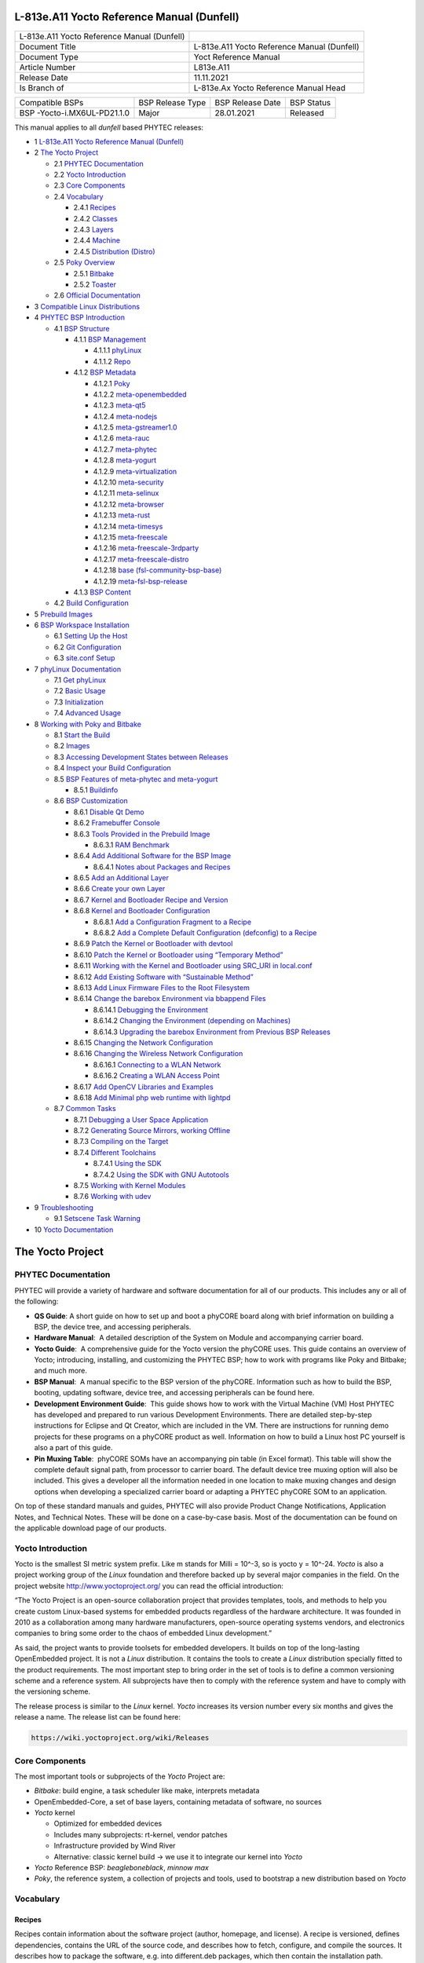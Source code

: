 .. role:: raw-latex(raw)
   :format: latex
..

L-813e.A11 Yocto Reference Manual (Dunfell)
===========================================

+-----------------+-----------------------------------------------------+
| L-813e.A11      |                                                     |
| Yocto Reference |                                                     |
| Manual          |                                                     |
| (Dunfell)       |                                                     |
+-----------------+-----------------------------------------------------+
| Document Title  | L-813e.A11 Yocto Reference Manual (Dunfell)         |
+-----------------+-----------------------------------------------------+
| Document Type   | Yoct Reference Manual                               |
+-----------------+-----------------------------------------------------+
| Article Number  | L813e.A11                                           |
+-----------------+-----------------------------------------------------+
| Release Date    | 11.11.2021                                          |
+-----------------+-----------------------------------------------------+
| Is Branch of    | L-813e.Ax Yocto Reference Manual Head               |
+-----------------+-----------------------------------------------------+

+-------------------------+----------------+----------------+----------+
| Compatible BSPs         | BSP Release    | BSP Release    | BSP      |
|                         | Type           | Date           | Status   |
+-------------------------+----------------+----------------+----------+
| BSP                     | Major          | 28.01.2021     | Released |
| -Yocto-i.MX6UL-PD21.1.0 |                |                |          |
+-------------------------+----------------+----------------+----------+

This manual applies to all *dunfell* based PHYTEC releases:

-  1 `L-813e.A11 Yocto Reference Manual (Dunfell)`_
-  2 `The Yocto Project`_

   -  2.1 `PHYTEC Documentation`_
   -  2.2 `Yocto Introduction`_
   -  2.3 `Core Components`_
   -  2.4 `Vocabulary`_

      -  2.4.1 `Recipes`_
      -  2.4.2 `Classes`_
      -  2.4.3 `Layers`_
      -  2.4.4 `Machine`_
      -  2.4.5 `Distribution (Distro)`_
   -  2.5 `Poky Overview`_

      -  2.5.1 `Bitbake`_
      -  2.5.2 `Toaster`_
   -  2.6 `Official Documentation`_
-  3 `Compatible Linux Distributions`_
-  4 `PHYTEC BSP Introduction`_

   -  4.1 `BSP Structure`_

      -  4.1.1 `BSP Management`_

         -  4.1.1.1 `phyLinux`_
         -  4.1.1.2 `Repo`_
      -  4.1.2 `BSP Metadata`_

         -  4.1.2.1 `Poky`_
         -  4.1.2.2 `meta-openembedded`_
         -  4.1.2.3 `meta-qt5`_
         -  4.1.2.4 `meta-nodejs`_
         -  4.1.2.5 `meta-gstreamer1.0`_
         -  4.1.2.6 `meta-rauc`_
         -  4.1.2.7 `meta-phytec`_
         -  4.1.2.8 `meta-yogurt`_
         -  4.1.2.9 `meta-virtualization`_
         -  4.1.2.10 `meta-security`_
         -  4.1.2.11 `meta-selinux`_
         -  4.1.2.12 `meta-browser`_
         -  4.1.2.13 `meta-rust`_
         -  4.1.2.14 `meta-timesys`_
         -  4.1.2.15 `meta-freescale`_
         -  4.1.2.16 `meta-freescale-3rdparty`_
         -  4.1.2.17 `meta-freescale-distro`_
         -  4.1.2.18 `base (fsl-community-bsp-base)`_
         -  4.1.2.19 `meta-fsl-bsp-release`_
      -  4.1.3 `BSP Content`_
   -  4.2 `Build Configuration`_
-  5 `Prebuild Images`_
-  6 `BSP Workspace Installation`_

   -  6.1 `Setting Up the Host`_
   -  6.2 `Git Configuration`_
   -  6.3 `site.conf Setup`_
-  7 `phyLinux Documentation`_

   -  7.1 `Get phyLinux`_
   -  7.2 `Basic Usage`_
   -  7.3 `Initialization`_
   -  7.4 `Advanced Usage`_
-  8 `Working with Poky and Bitbake`_

   -  8.1 `Start the Build`_
   -  8.2 `Images`_
   -  8.3 `Accessing Development States between Releases`_
   -  8.4 `Inspect your Build Configuration`_
   -  8.5 `BSP Features of meta-phytec and meta-yogurt`_

      -  8.5.1 `Buildinfo`_
   -  8.6 `BSP Customization`_

      -  8.6.1 `Disable Qt Demo`_
      -  8.6.2 `Framebuffer Console`_
      -  8.6.3 `Tools Provided in the Prebuild Image`_

         -  8.6.3.1 `RAM Benchmark`_
      -  8.6.4 `Add Additional Software for the BSP Image`_

         -  8.6.4.1 `Notes about Packages and Recipes`_
      -  8.6.5 `Add an Additional Layer`_
      -  8.6.6 `Create your own Layer`_
      -  8.6.7 `Kernel and Bootloader Recipe and Version`_
      -  8.6.8 `Kernel and Bootloader Configuration`_

         -  8.6.8.1 `Add a Configuration Fragment to a Recipe`_
         -  8.6.8.2 `Add a Complete Default Configuration (defconfig) to a Recipe`_
      -  8.6.9 `Patch the Kernel or Bootloader with devtool`_
      -  8.6.10 `Patch the Kernel or Bootloader using “Temporary Method”`_
      -  8.6.11 `Working with the Kernel and Bootloader using SRC_URI in local.conf`_
      -  8.6.12 `Add Existing Software with “Sustainable Method”`_
      -  8.6.13 `Add Linux Firmware Files to the Root Filesystem`_
      -  8.6.14 `Change the barebox Environment via bbappend Files`_

         -  8.6.14.1 `Debugging the Environment`_
         -  8.6.14.2 `Changing the Environment (depending on Machines)`_
         -  8.6.14.3 `Upgrading the barebox Environment from Previous BSP Releases`_
      -  8.6.15 `Changing the Network Configuration`_
      -  8.6.16 `Changing the Wireless Network Configuration`_

         -  8.6.16.1 `Connecting to a WLAN Network`_
         -  8.6.16.2 `Creating a WLAN Access Point`_
      -  8.6.17 `Add OpenCV Libraries and Examples`_
      -  8.6.18 `Add Minimal php web runtime with lightpd`_
   -  8.7 `Common Tasks`_

      -  8.7.1 `Debugging a User Space Application`_
      -  8.7.2 `Generating Source Mirrors, working Offline`_
      -  8.7.3 `Compiling on the Target`_
      -  8.7.4 `Different Toolchains`_

         -  8.7.4.1 `Using the SDK`_
         -  8.7.4.2 `Using the SDK with GNU Autotools`_
      -  8.7.5 `Working with Kernel Modules`_
      -  8.7.6 `Working with udev`_
-  9 `Troubleshooting`_

   -  9.1 `Setscene Task Warning`_
-  10 `Yocto Documentation`_


The Yocto Project
=================

PHYTEC Documentation
--------------------

PHYTEC will provide a variety of hardware and software documentation for
all of our products. This includes any or all of the following:

-  **QS Guide**: A short guide on how to set up and boot a phyCORE board
   along with brief information on building a BSP, the device tree, and
   accessing peripherals.
-  **Hardware Manual**:  A detailed description of the System on Module
   and accompanying carrier board. 
-  **Yocto Guide**:  A comprehensive guide for the Yocto version the
   phyCORE uses. This guide contains an overview of Yocto; introducing,
   installing, and customizing the PHYTEC BSP; how to work with programs
   like Poky and Bitbake; and much more.
-  **BSP Manual**:  A manual specific to the BSP version of the phyCORE.
   Information such as how to build the BSP, booting, updating software,
   device tree, and accessing peripherals can be found here.
-  **Development Environment Guide**:  This guide shows how to work with
   the Virtual Machine (VM) Host PHYTEC has developed and prepared to
   run various Development Environments. There are detailed step-by-step
   instructions for Eclipse and Qt Creator, which are included in the
   VM. There are instructions for running demo projects for these
   programs on a phyCORE product as well. Information on how to build a
   Linux host PC yourself is also a part of this guide.
-  **Pin Muxing Table**:  phyCORE SOMs have an accompanying pin table
   (in Excel format). This table will show the complete default signal
   path, from processor to carrier board. The default device tree muxing
   option will also be included. This gives a developer all the
   information needed in one location to make muxing changes and design
   options when developing a specialized carrier board or adapting a
   PHYTEC phyCORE SOM to an application. 

On top of these standard manuals and guides, PHYTEC will also provide
Product Change Notifications, Application Notes, and Technical Notes.
These will be done on a case-by-case basis. Most of the documentation
can be found on the applicable download page of our products.

Yocto Introduction
------------------

Yocto is the smallest SI metric system prefix. Like m stands for Milli =
10^-3, so is yocto y = 10^-24. *Yocto* is also a project working group
of the *Linux* foundation and therefore backed up by several major
companies in the field. On the project
website http://www.yoctoproject.org/ you can read the official
introduction:

“The Yocto Project is an open-source collaboration project that provides
templates, tools, and methods to help you create custom Linux-based
systems for embedded products regardless of the hardware architecture.
It was founded in 2010 as a collaboration among many hardware
manufacturers, open-source operating systems vendors, and electronics
companies to bring some order to the chaos of embedded Linux
development.”

As said, the project wants to provide toolsets for embedded developers.
It builds on top of the long-lasting OpenEmbedded project. It is not
a *Linux* distribution. It contains the tools to create
a *Linux* distribution specially fitted to the product requirements. The
most important step to bring order in the set of tools is to define a
common versioning scheme and a reference system. All subprojects have
then to comply with the reference system and have to comply with the
versioning scheme.

The release process is similar to the *Linux* kernel. *Yocto* increases
its version number every six months and gives the release a name. The
release list can be found here:

.. code:: plain

   https://wiki.yoctoproject.org/wiki/Releases

Core Components
---------------

The most important tools or subprojects of the *Yocto* Project are:

-  *Bitbake*: build engine, a task scheduler like make, interprets
   metadata
-  OpenEmbedded-Core, a set of base layers, containing metadata of
   software, no sources
-  *Yocto* kernel

   -  Optimized for embedded devices
   -  Includes many subprojects: rt-kernel, vendor patches
   -  Infrastructure provided by Wind River
   -  Alternative: classic kernel build → we use it to integrate our
      kernel into *Yocto*

-  *Yocto* Reference BSP: *beagleboneblack*, *minnow max*
-  *Poky*, the reference system, a collection of projects and tools,
   used to bootstrap a new distribution based on *Yocto*

Vocabulary
----------

Recipes
~~~~~~~

Recipes contain information about the software project (author,
homepage, and license). A recipe is versioned, defines dependencies,
contains the URL of the source code, and describes how to fetch,
configure, and compile the sources. It describes how to package the
software, e.g. into different.deb packages, which then contain the
installation path. Recipes are basically written in *Bitbake’*\ s own
programming language, which has a simple syntax. However, a recipe can
contain *Python* as well as a bash code.

Classes
~~~~~~~

Classes combine functionality used inside recipes into reusable blocks.

Layers
~~~~~~

A layer is a collection of recipes, classes, and configuration metadata.
A layer can depend on other layers and can be included or excluded one
by one. It encapsulates a specific functionality and fulfills a specific
purpose. Each layer falls into a specific category:

-  Base
-  Machine (BSP)
-  Software
-  Distribution
-  Miscellaneous

*Yocto’*\ s versioning scheme is reflected in every layer as version
branches. For each *Yocto* version, every layer has a named branch in
its *Git* repository. You can add one or many layers of each category in
your build.

A collection of OpenEmbedded layers can be found here. The search
function is very helpful to see if a software package can be retrieved
and integrated easily:

.. code:: plain

   http://layers.openembedded.org/layerindex/branch/dunfell/layers/

Machine
~~~~~~~

Machines are configuration variables that describe the aspects of the
target hardware.

Distribution (Distro)
~~~~~~~~~~~~~~~~~~~~~

Distribution describes the software configuration and comes with a set
of software features.

Poky Overview
-------------

*Poky* is the reference system to define *Yocto* Project compatibility.
It combines several subprojects into releases:

-  *Bitbake*
-  *Toaster*
-  OpenEmbedded Core
-  *Yocto* Documentation
-  *Yocto* Reference BSP

Bitbake
~~~~~~~

*Bitbake* is the task scheduler. It is written in *Python* and
interprets recipes that contain code in *Bitbake’*\ s own programming
language, *Python*, and bash code. The official documentation can be
found here:

.. code:: plain

   http://www.yoctoproject.org/docs/3.1/bitbake-user-manual/bitbake-user-manual.html

Toaster
~~~~~~~

*Toaster* is a web frontend for *Bitbake* to start and investigate
builds. It provides information about the build history and statistics
on created images. There are several use cases where the installation
and maintenance of a *Toaster* instance are beneficial. PHYTEC did not
add or remove any features to the upstream *Toaster*, provided
by *Poky*. The best source for more information is the official
documentation:

.. code:: plain

   http://www.yoctoproject.org/docs/3.1/toaster-manual/toaster-manual.html#toaster-manual-intro

Official Documentation
----------------------

For more general questions about *Bitbake* and *Poky* consult the
mega-manual:

.. code:: plain

   http://www.yoctoproject.org/docs/3.1/mega-manual/mega-manual.html

Compatible Linux Distributions
==============================

To build *Yocto* you need a compatible *Linux* host development machine.
The list of supported distributions can be found in the reference
manual:

.. code:: plain

   http://www.yoctoproject.org/docs/3.1/ref-manual/ref-manual.html#detailed-supported-distros

PHYTEC BSP Introduction
=======================

BSP Structure
-------------

The BSP consists roughly of three parts. BSP management, BSP metadata,
and BSP content. The management consists of *Repo* and phyLinux while
the metadata depends on the SOC, which describes how to build the
software. The content comprises PHYTEC’s *Git* repositories and external
sources.

BSP Management
~~~~~~~~~~~~~~

*Yocto* is an umbrella project. Naturally, this will force the user to
base their work on several external repositories. They need to be
managed in a deterministic way. We use manifest files, which contain an
XML data structure, to describe all git repositories with pinned-down
versions. The *Repo* tool and our phyLinux wrapper script are used to
manage the manifests and set up the BSP, as described in the manifest
file.

phyLinux
^^^^^^^^

phyLinux is a wrapper for *Repo* to handle downloading and setting up
the BSP with an “out of the box” experience.

Repo
^^^^

*Repo* is a wrapper around the *Repo* toolset. The phyLinux script will
install the wrapper in a global path. This is only a wrapper, though.
Whenever you run “repo init -u <url>”, you first download
the *Repo* tools from *Googles Git* server in a specific version to
the *.repo/repo* directory. The next time you run *Repo*, all the
commands will be available. Be aware that the *Repo* version in
different build directories can differ over the years if you do not
run *Repo sync*. Also if you store information for your archives, you
need to include the complete *.repo* folder.

*Repo* expects a *Git* repository which will be parsed from the command
line. In the PHYTEC BSP, it is called phy²octo. In this repository, all
information about a software BSP release is stored in the form of
a *Repo* XML manifest. This data structure defines URLs of *Git* servers
(called “remotes”) and *Git* repositories and their states (called
“projects”). The *Git* repositories can be seen in different states. The
revision field can be a branch, tag, or commit id of a repository. This
means the state of the software is not necessarily unique and can change
over time. That is the reason we use only tags or commit ids for our
releases. The state of the working directory is then unique and does not
change.

The manifests for the releases have the same name as the release itself.
It is a unique identifier for the complete BSP. The releases are sorted
by the SOC platform. The selected SOC will define the branch of the
phy²octo *Git* repository which will be used for the manifest selection.

BSP Metadata
~~~~~~~~~~~~

We include several third-party layers in our BSP to get a
complete *Linux* distribution up and running without the need to
integrate external projects. All used repositories are described in the
following section.

.. _poky-1:

Poky
^^^^

The PHYTEC BSP is built on top of *Poky*. It comes with a specific
version, defined in the *Repo* manifest. *Poky* comes with a specific
version of *Bitbake*. The OpenEmbedded-core layer “meta” is used as a
base for our *Linux* system.

meta-openembedded
^^^^^^^^^^^^^^^^^

OpenEmbedded is a collection of different layers containing the meta
description for many open-source software projects. We ship all
OpenEmbedded layers with our BSP, but not all of them are activated. Our
example images pull several software packages generated from
OpenEmbedded recipes.

meta-qt5
^^^^^^^^

This layer provides a community-supported integration of *Qt5* in *the
Poky*-based root filesystem and is integrated into our BSP.

meta-nodejs
^^^^^^^^^^^

This is an application layer to add recent Node.js versions.

meta-gstreamer1.0
^^^^^^^^^^^^^^^^^

This is an application layer to add recent GStreamer versions.

meta-rauc
^^^^^^^^^

This layer contains the tools required to build an updated
infrastructure with RAUC. A comparison with other update systems can be
found here: Yocto update tools.

meta-phytec
^^^^^^^^^^^

This layer contains all machines and common features for all our BSPs.
It is PHYTEC’s Yocto Board Support Package for all supported hardware
(since *fido*) and is designed to be standalone with *Poky*. Only these
two parts are required if you want to integrate the PHYTEC’s hardware
into your existing *Yocto* workflow. The features are:

-  Bootloaders in *recipes-bsp/barebox/*
-  Kernels in *recipes-kernel/linux/*
-  Many machines in *conf/machine/*
-  Proprietary *OpenGL ES/EGL* user space libraries for AM335x and i.MX
   6 platforms
-  Proprietary *OpenCL* libraries for i.MX 6 platforms

meta-yogurt
^^^^^^^^^^^

This is our example distribution and BSP layer. It extends the basic
configuration of *Poky* with software projects described by all the
other BSP components. It provides a base for your specific development
scenarios. The current features are:

-  systemd init system
-  Qt5 with eglfs backend for PHYTEC’s AM335x, i.MX 6 and RK3288
   platforms
-  Two different images: *phytec-headless-image* for non-graphics
   applications and *phytec-qt5demo-image* for *Qt5* and video
   applications
-  Camera integration with OpenCV and GStreamer examples for the i.MX 6
   platform bundled in a *phytec-vision-image*
-  A *Qt5* demo application demonstrating how to create a *Qt5* project
   using *QML* widgets and a *Bitbake* recipe for
   the *Yocto* and *systemd* integration. It can be found
   at *sources/meta-yogurt/recipes-qt/examples/phytec-qtdemo_git.bb*
-  RAUC integration: we setup basic support for an over-the-air A-B
   system image update

meta-virtualization
^^^^^^^^^^^^^^^^^^^

-  This layer provides support for building Xen, KVM, Libvirt, and
   associated packages necessary for constructing OE-based virtualized
   solutions.

meta-security
^^^^^^^^^^^^^

-  This layer provides security tools, hardening tools for Linux
   kernels, and libraries for implementing security mechanisms.

meta-selinux
^^^^^^^^^^^^

-  This layer’s purpose is to enable SE Linux support. The majority of
   this layer’s work is accomplished in *bbappend* files, used to enable
   SE Linux support in existing recipes.

meta-browser
^^^^^^^^^^^^

-  This is an application layer to add recent web browsers (Chromium,
   Firefox, etc.).

meta-rust
^^^^^^^^^

-  Includes the Rust compiler and the Cargo package manager for Rust.

meta-timesys
^^^^^^^^^^^^

-  Timesys layer for Vigiles Yocto CVE monitoring, security
   notifications, and image manifest generation.

meta-freescale
^^^^^^^^^^^^^^

-  This layer provides support for the i.MX, Layerscape, and QorIQ
   product lines.

meta-freescale-3rdparty
^^^^^^^^^^^^^^^^^^^^^^^

-  Provides support for boards from various vendors.

meta-freescale-distro
^^^^^^^^^^^^^^^^^^^^^

-  This layer provides support for Freescale’s Demonstration images for
   use with OpenEmbedded and/or Yocto Freescale’s BSP layer.

base (fsl-community-bsp-base)
^^^^^^^^^^^^^^^^^^^^^^^^^^^^^

-  This layer provides BSP base files of NXP.

meta-fsl-bsp-release
^^^^^^^^^^^^^^^^^^^^

-  This is the i.MX Yocto Project Release Layer.

BSP Content
~~~~~~~~~~~

The BSP content gets pulled from different online sources when you first
start using *Bitbake*. All files will be downloaded and cloned in a
local directory configured as DL_DIR in *Yocto*. If you backup your BSP
with the complete content, those sources have to be backed up, too. How
you can do this will be explained in the chapter “Generating Source
Mirrors, working offline”.

Build Configuration
-------------------

The BSP initializes a build folder that will contain all files you
create by running *Bitbake* commands. It contains a *conf* folder that
handles build input variables.

-  *bblayers.conf* defines activated meta-layers,
-  *local.conf* defines build input variables specific to your build
-  *site.conf* defines build input variables specific to the development
   host

The two topmost build input variables are *DISTRO* and *MACHINE*. They
are preconfigured *local.conf* when you check out the BSP using
phyLinux.

We use “*Yogurt*” as *DISTRO* with our BSP. This distribution will be
preselected and give you a starting point for implementing your own
configuration.

A *MACHINE* defines a binary image that supports specific hardware
combinations of module and baseboard. Check the *machine.conf* file or
our webpage for a description of the hardware.

Prebuild Images
===============

For each BSP we provide prebuild target images that can be downloaded
from the PHYTEC FTP server:

.. code:: plain

   https://download.phytec.de/Software/Linux/

These images are also used for the BSP tests, which are flashed to the
boards during production. You can use the provided *.sdcard* images to
create a bootable SD card at any time. Identify your hardware and flash
the downloaded image file to an empty SD card using *dd*. Please see
section `Images <#L813e.A11YoctoReferenceManual(Dunfell)-images>`__ for
information about the correct usage of the command.

BSP Workspace Installation
==========================

Setting Up the Host
-------------------

You need to have a running *Linux* distribution. It should be running on
a powerful machine, since a lot of compiling will need to be
done. *Yocto* needs a handful of additional packages on your host.
For *Ubuntu 16.04* you need:

.. code:: plain

   host$ sudo apt-get install gawk wget git-core diffstat unzip texinfo gcc-multilib build-essential chrpath socat libsdl1.2-dev xterm 

For other distributions you can find information in the *Yocto* Quick
Build:

.. code:: plain

   https://www.yoctoproject.org/docs/3.1/brief-yoctoprojectqs/brief-yoctoprojectqs.html

Git Configuration
-----------------

The BSP is heavily based on *Git*. *Git* needs some information from you
as a user to identify who made changes. If you do not have one, create
a *~/.gitconfig*:

.. code:: plain

   [user]
       name = <Your Name>
       email = <Your Mail>
   [core]
       editor = vim
   [merge]
       tool = vimdiff
   [alias]
       co = checkout
       br = branch
       ci = commit
       st = status
       unstage = reset HEAD --
       last = log -1 HEAD
   [push]
       default = current
   [color]
       ui = auto

You should set *name* and *email* in your *Git* configuration,
otherwise, *Bitbake* will complain during the first build. You can use
the two commands to set them directly without
editing *~/.gitconfig* manually:

.. code:: plain

   host$ git config --global user.email "your_email@example.com"
   host$ git config --global user.name "name surname"

site.conf Setup
---------------

Before starting the *Yocto* build, it is advisable to configure the
development setup. Two things are most important: the download directory
and the cache directory. PHYTEC strongly recommends configuring the
setup as it will reduce the compile time of consequent builds.

A download directory is a place where *Yocto* stores all sources fetched
from the internet. It can contain tar.gz, *Git* mirror, etc. It is very
useful to set this to a common shared location on the machine. Create
this directory with 777 access rights. To share this directory with
different users, all files need to have group write access. This will
most probably be in conflict with default *umask* settings. One possible
solution would be to use ACLs for this directory:

.. code:: plain

   host$ sudo apt-get install acl
   host$ sudo setfacl -R -d -m g::rwx <dl_dir>

If you have already created a download directory and want to fix the
permissions afterward, you can do so with:

.. code:: plain

   host$ sudo find /home/share/  -perm /u=r ! -perm /g=r -exec chmod g+r \{\} \;
   host$ sudo find /home/share/  -perm /u=w ! -perm /g=w -exec chmod g+w \{\} \;
   host$ sudo find /home/share/  -perm /u=x ! -perm /g=x -exec chmod g+x \{\} \;

The cache directory stores all stages of the build process. *Poky* has
quite an involved caching infrastructure. It is advisable to create a
shared directory, as all builds can access this cache directory, called
shared state cache.

Create the two directories on a drive where you have approximately 50 GB
of space and assign the two variables in your *build/conf/local.conf*.

.. code:: plain

   DL_DIR ?= "<your_directory>/yocto_downloads"
   SSTATE_DIR ?= "<your_directory>/yocto_sstate"

If you want to know more about configuring your build, see the
documented example settings:

.. code:: plain

   sources/poky/meta-yocto/conf/local.conf.sample
   sources/poky/meta-yocto/conf/local.conf.sample.extended

phyLinux Documentation
======================

The phyLinux script is a basic management tool for PHYTEC *Yocto* BSP
releases written in *Python*. It is mainly a helper to get started with
the BSP structure. You can get all the BSP sources without the need of
interacting with *Repo* or *Git*.

The phyLinux script has only one real dependency. It requires
the *wget* tool installed on your host. It will also install
the Repo tool in a global path (/usr/local/bin) on your host PC. You can
install it in a different location manually. *Repo* will be
automatically detected by phyLinux if it is found in the PATH.
The *Repo* tool will be used to manage the different *Git* repositories
of the *Yocto* BSP.

Get phyLinux
------------

The phyLinux script can be found on the PHYTEC download server:

.. code:: plain

   https://download.phytec.de/Software/Linux/Yocto/Tools/phyLinux

Basic Usage
-----------

For the basic usage of phyLinux, type:

.. code:: plain

   host$ ./phyLinux --help

which will result in:

.. code:: plain

   usage: phyLinux [-h] [-v] [--verbose] {init,info,clean} ...

   This Programs sets up an environment to work with The Yocto Project on Phytecs
   Development Kits. Use phyLinx <command> -h to display the help text for the
   available commands.

   positional arguments:
     {init,info,clean}  commands
       init             init the phytec bsp in the current directory
       info             print info about the phytec bsp in the current directory
       clean            Clean up the current working directory

   optional arguments:
     -h, --help         show this help message and exit
     -v, --version      show program's version number and exit
     --verbose

Initialization
--------------

Create a fresh project folder:

.. code:: plain

   host$ mkdir ~/yocto

| Calling phyLinux will use the default Python version. Starting with
  Ubuntu 20.04 it will be Python3.
| If you want to initiate a BSP, which is not compatible with Python3
  (like in this example), you need to set Python2 as default
  (temporarily) before running phyLinux:

.. code:: plain

   host$ ln -s `which python2` python && export PATH=`pwd`:$PATH

Now run phyLinux from the new folder:

.. code:: plain

   host$ ./phyLinux init

A clean folder is important because phyLinux will clean its working
directory. Calling phyLinux from a directory that isn’t empty will
result in the following **warning**:

.. code:: plain

   This current directory is not empty. It could lead to errors in the BSP configuration
    process if you continue from here. At the very least, you have to check your build directory
    for settings in bblayers.conf and local.conf, which will not be handled correctly in
    all cases. It is advisable to start from an empty directory of call:
    $ ./phyLinux clean
    Do you really want to continue from here?
    [yes/no]:

On the first initialization, the phyLinux script will ask you to install
the *Repo* tool in your */usr/local/bin* directory. During the execution
of the *init* command, you need to choose your processor platform (SoC),
PHYTEC’s BSP release number, and the hardware you are working on:

.. code:: plain

   ***************************************************
   * Please choose one of the available SoC Platforms:
   *
   *   1: am335x
   *   2: imx6
   *   3: imx6ul
   *   4: imx7
   *   5: imx8
   *   6: imx8m
   *   7: imx8mm
   *   8: imx8mp
   *   9: nightly
   *   10: rk3288
   *   11: stm32mp1
   *   12: topic
    
   # Exemplary output for choosen imx6ul
   ***************************************************
   * Please choose one of the available Releases:
   * 
   *   1: PD-BSP-Yocto-Ampliphy-i.MX6UL-PD21.2-rc1
   *   2: PD-BSP-Yocto-i.MX6UL-PD19.1-rc1
   *   3: PD-BSP-Yocto-i.MX6UL-PD19.1-rc2
   *   4: PD-BSP-Yocto-i.MX6UL-PD19.1-rc3
   *   5: PD-BSP-Yocto-i.MX6UL-PD19.1.0
   *   6: PD-BSP-Yocto-i.MX6UL-PD19.1.1-rc1
   *   7: PD-BSP-Yocto-i.MX6UL-PD19.1.1
   *   8: PD-BSP-Yocto-i.MX6UL-PD19.1.2-rc1
   *   9: PD-BSP-Yocto-i.MX6UL-PD19.1.2-rc2
   *   10: PD-BSP-Yocto-i.MX6UL-PD19.1.2
   *   11: PD-BSP-Yocto-i.MX6UL-PD21.1.0
   *   12: PDVendor-phyBOARD-Segin-PD17.1.0
   *   13: PDVendor-phyBOARD-Segin-PD17.1.1
   *   14: PDVendor-phyBOARD-Segin-PD17.1.2
   *   15: PDphyBOARD-Segin-PD17.2.0
   *   16: PDphyBOARD-Segin-i.MX6UL-ALPHA1
   *   17: PDphyBOARD-Segin-i.MX6UL-ALPHA2  

   # Exemplary output for choosen PD-BSP-Yocto-i.MX6UL-PD21.1.0
   *********************************************************************
   * Please choose one of the available builds:
   *
   no:        machine: description and article number
                       distro: supported yocto distribution
                       target: supported build target   

    1: phyboard-segin-imx6ul-6: PHYTEC phyBOARD-Segin i.MX6 ULL
                                512MB RAM, NAND
                                PB-02013-001.A5, PB-02013-310I.A0, PCL-063-23900CI.A0
                                distro: yogurt
                                target: phytec-headless-image
    2: phyboard-segin-imx6ul-8: PHYTEC phyBOARD-Segin i.MX6 UltraLight
                                512MB RAM, eMMC
                                PB-02013-510I.A0, PCL-063-20420CI.A0
                                distro: yogurt
                                target: phytec-headless-image

If you cannot identify your board with the information given in the
selector, have a look at the invoice for the product. After the
configuration is done, you can always run:

.. code:: plain

   host$ ./phyLinux info
    
   # Exemplary output
   **********************************************
   * The current BSP configuration is:  
   *
   ('* SoC: ', 'refs/heads/imx6ul')
   ('* Release: ', 'PD-BSP-Yocto-i.MX6UL-PD21.1.0')
   *
    **********************************************

to see which SoC and Release are selected in the current workspace. If
you do not want to use the selector, phyLinux also supports command-line
arguments for the several settings:

.. code:: plain

   host$ MACHINE=phyboard-segin-imx6ul-6 ./phyLinux init -p imx6ul -r PD-BSP-Yocto-i.MX6UL-PD21.1.0

or view the help command for more information:

.. code:: plain

   host$ ./phyLinux  init --help 
    
   usage: phyLinux init [-h] [--verbose] [--no-init] [-o REPOREPO]
                        [-b REPOREPO_BRANCH] [-x XML] [-u URL] [-p PLATFORM]
                        [-r RELEASE]

   optional arguments:
     -h, --help          show this help message and exit
     --verbose
     --no-init           dont execute init after fetch
     -o REPOREPO         Use repo tool from another url
     -b REPOREPO_BRANCH  Checkout different branch of repo tool
     -x XML              Use a local XML manifest
     -u URL              Manifest git url
     -p PLATFORM         Processor platform
     -r RELEASE          Release version

After the execution of the *init* command, phyLinux will print a few
important notes as well as information for the next steps in the build
process.

Advanced Usage
--------------

phyLinux can be used to transport software states over any medium. The
state of the software is uniquely identified by the *manifest.xml*. You
can create a manifest, send it to another place and recover the software
state with:

.. code:: plain

   host$ ./phyLinux init -x manifest.xml

You can also create a *Git* repository containing your software states.
The *Git* repository needs to have branches other than master, as we
reserved the master branch for different usage. Use phyLinux to check
out the states:

.. code:: plain

   host$ ./phyLinux -u <url-of-your-git-repo>

Working with Poky and Bitbake
=============================

Start the Build
---------------

After you download all the metadata with phyLinux init, you have to set
up the shell environment variables. This needs to be done every time you
open a new shell for starting builds. We use the shell script provided
by *Poky* in its default configuration. From the root of your project
directory type:

.. code:: plain

   host$ source sources/poky/oe-init-build-env

The abbreviation for the source command is a single dot.

.. code:: plain

   host$ . sources/poky/oe-init-build-env

The current working directory of the shell should change to *build/*.
Before building for the first time, you should take a look at the main
configuration file:

.. code:: plain

   host$ vim conf/local.conf

Your local modifications for the current build are stored here.
Depending on the SoC, you might need to accept license agreements. For
example, to build the image for Freescale/NXP processors you need to
accept the GPU and VPU binary license agreements. You have to uncomment
the corresponding line.

.. code:: plain

   # Uncomment to accept NXP EULA                                                   
   # EULA can be found under ../sources/meta-freescale/EULA                         
   ACCEPT_FSL_EULA = "1"

Now you are ready to build your first image. We suggest starting with
our smaller non-graphical image *phytec-headless-image* to see if
everything is working correctly:

.. code:: plain

   host$ bitbake phytec-headless-image

The first compile process takes about 40 minutes on a modern Intel Core
i7. All subsequent builds will use the filled caches and should take
about 3 minutes.

Images
------

If everything worked, the images can be found under:

.. code:: plain

   host$ cd deploy/images/<MACHINE>

The easiest way to test your image is to configure your board for SD
card boot and to flash the build image to the SD card:

.. code:: plain

   host$ sudo dd if=phytec-headless-image-<MACHINE>.sdcard of=/dev/<your_device> bs=1M conv=fsync

Here <your_device> could be “sde”, for example, depending on your
system. Be very careful when selecting the right drive! Selecting the
wrong drive can erase your hard drive! The parameter conv=fsync forces a
data buffer to write to the device before dd returns.

After booting you can login using a serial cable or over *ssh*. There is
no root password. That is because of the debug settings
in *conf/local.conf*. If you uncomment the line:

.. code:: plain

   #EXTRA_IMAGE_FEATURES = "debug-tweaks"

the debug settings, like setting an empty root password, will not be
applied.

Accessing Development States between Releases
---------------------------------------------

Special release manifests exist to give you access to the current
development states of the *Yocto* BSP. They will not be displayed in the
phyLinux selection menu but need to be selected manually. This can be
done using the following command line:

.. code:: plain

   host$ ./phyLinux init -p master -r dunfell

This will initialize a BSP that will track the latest development state.
From now on running:

.. code:: plain

   host$ repo sync

in this folder will pull all the latest changes from
our Git repositories.

Inspect your Build Configuration
--------------------------------

*Poky* includes several tools to inspect your build layout. You can
inspect the commands of the layer tool:

.. code:: plain

   host$ bitbake-layers

It can, for example, be used to view in which layer a specific recipe
gets modified:

.. code:: plain

   host$ bitbake-layers show-appends

Before running a build you can also launch *Toaster* to be able to
inspect the build details with the Toaster web GUI:

.. code:: plain

   host$ source toaster start

Maybe you need to install some requirements, first:

.. code:: plain

   host$ pip3 install -r ../sources/poky/bitbake/toaster-requirements.txt

You can then point your browser to *http://0.0.0.0:8000/* and continue
working with *Bitbake*. All build activity can be monitored and analyzed
from this web server. If you want to learn more about *Toaster*, look
at:

http://www.yoctoproject.org/docs/3.1/toaster-manual/toaster-manual.html#toaster-manual-intro

To shut down the *Toaster* web GUI again, execute:

.. code:: plain

   host$ source toaster stop

BSP Features of meta-phytec and meta-yogurt
-------------------------------------------

Buildinfo
~~~~~~~~~

The *buildinfo* task is a feature in our recipes that prints
instructions to fetch the source code from the public repositories. So
you do not have to look into the recipes yourself. To see the
instructions, e.g. for the *barebox* package, execute:

.. code:: plain

   host$ bitbake barebox -c buildinfo

in your shell. This will print something like:

.. code:: plain

   (mini) HOWTO: Use a local git repository to build barebox:
    
   To get source code for this package and version (barebox-2018.11.0-phy2), execute
    
   $ mkdir -p ~/git
   $ cd ~/git
   $ git clone git://git.phytec.de/barebox barebox
   $ cd ~/git/barebox
   $ git checkout -b v2018.11.0-phy2-local-development 9a40cd5eb3e5286f9c8ca186475380acf262f2ed
    
   You now have two possible workflows for your changes:
    
   1. Work inside the git repository:
   Copy and paste the following snippet to your "local.conf":
    
   SRC_URI_pn-barebox = "git:///${HOME}/git/barebox;branch=${BRANCH}"
   SRCREV_pn-barebox = "${AUTOREV}"
   BRANCH_pn-barebox = "v2018.11.0-phy2-local-development"
    
   After that you can recompile and deploy the package with
    
   $ bitbake barebox -c compile
   $ bitbake barebox -c deploy
    
   Note: You have to commit all your changes. Otherwise yocto doesn't pick them up!
    
   2. Work and compile from the local working directory
   To work and compile in an external source directoy we provide the
   externalsrc.bbclass. To use it copy and paste the following snippet to your
   "local.conf":
    
   INHERIT += "externalsrc"
   EXTERNALSRC_pn-barebox = "${HOME}/git/barebox"
   EXTERNALSRC_BUILD_pn-barebox = "${HOME}/git/barebox/build"
    
   Note: All the compiling is done in the EXTERNALSRC directory. Everytime
   you build an Image, the package will be recompiled and build.
    
   NOTE: Tasks Summary: Attempted 1 tasks of which 0 didn't need to be rerun and all succeeded.
   NOTE: Writing buildhistory

As you can see, everything is explained in the output.

Warning

Using *externalsrc* breaks a lot of *Yocto*\ ′s internal dependency
mechanism. It is not guaranteed that any changes to the source directory
are automatically picked up by the build process and incorporated into
the root filesystem or SD card image. You have to always use *–force*.
E.g. to compile *barebox* and redeploy it
to *deploy/images/<machine>* execute:

.. code:: plain

   host$ bitbake barebox -c compile --force
   host$ bitbake barebox -c deploy

To update the SD card image with a new kernel or image first force the
compilation of it and then force a rebuild of the root filesystem. Use:

.. code:: plain

   host$ bitbake phytec-qt5demo-image -c rootfs --force

Note that the build system is not modifying the external source
directory. If you want to apply all patches the *Yocto* recipe is
carrying to the external source directory, run the line:

.. code:: plain

   SRCTREECOVEREDTASKS="" BB_ENV_EXTRAWHITE="$BB_ENV_EXTRAWHITE SRCTREECOVEREDTASKS" bitbake <recipe> -c patch

BSP Customization
-----------------

To get you started with the BSP, we have summarized some basic tasks
from the *Yocto* official documentation. It describes how to add
additional software to the image, change the kernel and bootloader
configuration, and integrate patches for kernel and bootloader.

Minor modifications, such as adding software, are done in the
file *build/conf/local.conf*. There you can overwrite global
configuration variables and make small modifications to recipes.

There are 2 ways to make major changes:

1. Either create your own layer and use *bbappend* files.
2. Add everything to PHYTEC’s Distro layer *meta-yogurt*.

Creating your own layer is described in section `Create your own
Layer <#L813e.A11YoctoReferenceManual(Dunfell)-createlayer>`__.

Disable Qt Demo
~~~~~~~~~~~~~~~

By default, the BSP image *phytec-qt5demo-image* starts a Qt5 Demo
application on the attached display or monitor. If you want to stop the
demo and use the *Linux* framebuffer console behind it, connect to the
target via serial cable or *ssh* and execute the shell command:

.. code:: plain

   target$ systemctl stop phytec-qtdemo.service

This command stops the demo temporarily. To start it again, reboot the
board or execute:

.. code:: plain

   target$ systemctl start phytec-qtdemo.service

You can disable the service permanently, so it does not start on boot:

.. code:: plain

   target$ systemctl disable phytec-qtdemo.service

Tip

The last command only disables the service. It does not *stop* it
immediately. To see the current status execute:

.. code:: plain

   target$ systemctl status phytec-qtdemo.service

If you want to disable the service by default, edit the
file *build/conf/local.conf* and add the following line:

.. code:: plain

   # file build/conf/local.conf
   SYSTEMD_AUTO_ENABLE_pn-phytec-qtdemo = "disable"

After that, rebuild the image:

.. code:: plain

   host$ bitbake phytec-qt5demo-image

Framebuffer Console
~~~~~~~~~~~~~~~~~~~

On boards with a display interface, the framebuffer console is enabled
per default. You can attach a USB keyboard and log in. To change the
keyboard layout from the English default to German, type:

.. code:: plain

   target$ loadkeys /usr/share/keymaps/i386/qwertz/de-latin1.map.gz

To detach the framebuffer console, run:

.. code:: plain

   target$ echo 0 > sys/class/vtconsole/vtcon1/bind

To completely deactivate the framebuffer console, disable the following
kernel configuration option:

.. code:: plain

   Device Drivers->Graphics Support->Support for framebuffer devices->Framebuffer Console Support

More information can be found at:

.. code:: plain

   https://www.kernel.org/doc/Documentation/fb/fbcon.txt

Tools Provided in the Prebuild Image
~~~~~~~~~~~~~~~~~~~~~~~~~~~~~~~~~~~~

RAM Benchmark
^^^^^^^^^^^^^

Performing RAM and cache performance tests can best be done by
using *pmbw* (Parallel Memory Bandwidth Benchmark/Measurement
Tool). *Pmbw* runs several assembly routines which all use different
access patterns to the caches and RAM of the SoC. Before running the
test, make sure that you have about 2 MiB of space left on the device
for the log files. We also lower the level of the benchmark to ask the
kernel more aggressively for resources. The benchmark test will take
several hours.

To start the test type:

.. code:: plain

   target$ nice -n -2 pmbw

Upon completion of the test run, the log file can be converted to
a *gnuplot* script with:

.. code:: plain

   target$ stats2gnuplot stats.txt > run1.gnuplot

Now you can transfer the file to the host machine and install any
version of *gnuplot*:

.. code:: plain

   host$ sudo apt-get install gnuplot
   host$ gnuplot run1.gnuplot

The generated *plots-<machine>.pdf* file contains all plots. To render
single plots as *png* files for any web output you can
use *Ghostscript*:

.. code:: plain

   host$ sudo apt-get install ghostscript
   host$ gs -dNOPAUSE -dBATCH -sDEVICE=png16m -r150 -sOutputFile='page-%00d.png' plots-phyboard-wega-am335x-1.pdf

Add Additional Software for the BSP Image
~~~~~~~~~~~~~~~~~~~~~~~~~~~~~~~~~~~~~~~~~

To add additional software to the image, look at the OpenEmbedded layer
index:

.. code:: plain

   http://layers.openembedded.org/layerindex/branch/sumo/layers/

First, select the *Yocto* version of the BSP you have from the drop-down
list in the top left corner and click **Recipes**. Now you can search
for a software project name and find which layer it is in. In some
cases, the program is in *meta-openembedded*, *openembedded-core*,
or *Poky* which means that the recipe is already in your build tree.
This section describes how to add additional software when this is the
case. If the package is in another layer, see the next section.

You can also search the list of available recipes:

.. code:: plain

   host$ bitbake -s | grep <program name>  # fill in program name, like in
   host$ bitbake -s | grep lsof 

When the recipe for the program is already in the *Yocto* build, you can
simply add it by appending a configuration option to your
file *build/conf/local.conf*. The general syntax to add additional
software to an image is:

.. code:: plain

   # file build/conf/local.conf
   IMAGE_INSTALL_append = " <package1> <package2>"

For example, the line:

.. code:: plain

   # file build/conf/local.conf
   IMAGE_INSTALL_append = " ldd strace file lsof"

installs some helper programs on the target image.

Warning

The leading whitespace is essential for the append command.

All configuration options in local.conf apply to all images.
Consequently, the tools are now included in both
images phytec-headless-image and phytec-qt5demo-image.

Notes about Packages and Recipes
^^^^^^^^^^^^^^^^^^^^^^^^^^^^^^^^

You are adding packages to the IMAGE_INSTALL variable. Those are not
necessarily equivalent to the recipes in your meta-layers. A recipe
defines per default a package with the same name. But a recipe can set
the PACKAGES variable to something different and is able to generate
packages with arbitrary names. Whenever you look for software, you have
to search for the package name and, strictly speaking, not for the
recipe. In the worst case, you have to look at all PACKAGES variables. A
tool such as *Toaster* can be helpful in some cases.

If you can not find your software in the layers provided in the
folder *sources/*, see the next section to include another layer into
the *Yocto* build.

References: Yocto 3.1 Docu - Customizing Images Using local.conf

Add an Additional Layer
~~~~~~~~~~~~~~~~~~~~~~~

This is a step-by-step guide on how to add another layer to
your *Yocto* build and install additional software from it. As an
example, we include the network security scanner *nmap* in the
layer *meta-security*. First, you must locate in the layer which
software is hosted. Check out the OpenEmbedded MetaData Index and guess
a little bit. The network scanner *nmap* is in
the *meta-security* layer. See meta-security on
layers.openembedded.org. To integrate it into the *Yocto* build, you
have to check out out the repository and then switch to the correct
stable branch. Since the BSP is based on the *Yocto* ‘sumo’ build, you
should try to use the ‘sumo’ branch in the layer, too.

.. code:: plain

   host$ cd sources
   host$ git clone git://git.yoctoproject.org/meta-security
   host$ cd meta-security
   host$ git branch -r

All available remote branches will show up. Usually there should be
‘fido’, ‘jethro’, ‘krogoth’, ‘master’, …:

.. code:: plain

   host$ git checkout dunfell

Now we add the directory of the layer to the
file *build/conf/bblayers.conf* by appending the line:

.. code:: plain

   # file build/conf/bblayers.conf
   BBLAYERS += "${BSPDIR}/sources/meta-security"

to the end of the file. After that, you can check if the layer is
available in the build configuration by executing:

.. code:: plain

   host$ bitbake-layers show-layers

If there is an error like:

.. code:: plain

   ERROR: Layer 'security' depends on layer 'perl-layer', but this layer is not enabled in your configuration

the layer that you want to add (here *meta-security*), depends on
another layer, which you need to enable first. E.g. the dependency
required here is a layer in *meta-openembedded* (in the PHYTEC BSP it is
in the path *sources/meta-openembedded/meta-perl/*). To enable it, add
the following line to *build/conf/bblayers.conf*:

.. code:: plain

   # file build/conf/bblayers.conf
   BBLAYERS += "${BSPDIR}/sources/meta-openembedded/meta-perl"

Now the command *bitbake-layers show-layers* should print a list of all
layers enabled including *meta-security* and *meta-perl*. After the
layer is included, you can install additional software from it as
already described above. The easiest way is to add the following line
(here the package *nmap*):

.. code:: plain

   # file build/conf/local.conf
   IMAGE_INSTALL_append = " nmap"

to your *build/conf/local.conf*. Do not forget to rebuild the image:

.. code:: plain

   host$ bitbake phytec-qt5demo-image

Create your own Layer
~~~~~~~~~~~~~~~~~~~~~

Creating your layer should be one of the first tasks when customizing
the BSP. You have two basic options. You can either copy and rename our
meta-yogurt, or you can create a new layer that will contain your
changes. The better option depends on your use case. meta-yogurt is our
example of how to create a custom *Linux* distribution and will be
updated in the future. If you want to benefit from those changes and
are, in general, satisfied with the userspace configuration, it could be
the best solution to create your own layer on top of *Yogurt*. If you
need to rework a lot of information and only need the basic hardware
support from PHYTEC, it would be better to copy meta-yogurt, rename it,
and adapt it to your needs. You can also have a look at the OpenEmbedded
layer index to find different distribution layers. If you just need to
add your own application to the image, create your own layer.

In the following chapter, we have an embedded project called “racer”
which we will implement using our *Yogurt Linux* distribution. First, we
need to create a new layer.

*Yocto* provides a script for that. If you set up the BSP and the shell
is ready, type:

.. code:: plain

   host$ bitbake-layers create-layer meta-racer

Default options are fine for now. Move the layer to the source
directory:

.. code:: plain

   host$ mv meta-racer ../sources/

Create a *Git* repository in this layer to track your changes:

.. code:: plain

   host$ cd ../sources/meta-racer
   host$ git init && git add . && git commit -s

::

   Now you can add the layer directly to your build/conf/bblayers.conf:

.. code:: plain

   BBLAYERS += "${BSPDIR}/sources/meta-racer"

or with a script provided by *Yocto*:

.. code:: plain

   host$ bitbake-layers add-layer meta-racer

Kernel and Bootloader Recipe and Version
~~~~~~~~~~~~~~~~~~~~~~~~~~~~~~~~~~~~~~~~

First, you need to know which kernel and version are used for your
target machine. PHYTEC provides two kernel
recipes *linux-mainline* and *linux-ti*. The first one provides support
for PHYTEC’s i.MX 6 modules and is based on the *Linux* kernel stable
releases from kernel.org. The second one provides support for the
PHYTEC’s AM335x modules and is based on the *TI* vendor kernel.

The *Git* repositories URLs are:

-  *linux-ti*: git://git.phytec.de/linux-ti
-  *linux-mainline*: git://git.phytec.de/linux-mainline

To find your kernel provider, execute the following command:

.. code:: plain

   host$ bitbake virtual/kernel -e | grep  "PREFERRED_PROVIDER_virtual/kernel"

The command prints the value of the
variable *PREFERRED_PROVIDER_virtual/kernel*. The variable is used in
the internal *Yocto* build process to select the kernel recipe to use.
The following two lines are two different outputs you might see:

.. code:: plain

   PREFERRED_PROVIDER_virtual/kernel="linux-mainline"
   PREFERRED_PROVIDER_virtual/kernel="linux-ti"

To see which version is used, execute *bitbake -s*. For example:

.. code:: plain

   host$ bitbake -s | egrep -e "linux-mainline|linux-ti|barebox"

The parameter *-s* prints the version of all recipes. The output
contains the recipe name on the left and the version on the right.

.. code:: plain

   barebox                                  :2019.11.0-phy1-r7.0                          
   barebox-hosttools-native                 :2019.11.0-phy1-r7.0                          
   barebox-targettools                      :2019.11.0-phy1-r7.0                          
   linux-mainline                            :4.19.100-phy1-r0.0

As you can see, the recipe *linux-mainline* has the version
*4.19.100-phy1-r0*. In the PHYTEC’s *linux-mainline* *Git* repository,
you will find a corresponding tag *v4.19.100-phy1*. The version of
the *barebox* recipe is 2019.11.0-phy1-r7. If your machine has an AM335x
module the output of *bitbake -s* contains a line starting
with *linux-ti*.

Kernel and Bootloader Configuration
~~~~~~~~~~~~~~~~~~~~~~~~~~~~~~~~~~~

The bootloader used by PHYTEC, *barebox*, uses the same build system as
the *Linux* kernel. Therefore, all commands in this section can be used
to configure the kernel and bootloader. To configure the kernel or
bootloader, execute one of the following commands:

.. code:: plain

   host$ bitbake -c menuconfig virtual/kernel  # Using the virtual provider name 
   host$ bitbake -c menuconfig linux-ti        # Or use the recipe name directly (If you use an AM335x Module)
   host$ bitbake -c menuconfig linux-mainline  # Or use the recipe name directly (If you use an i.MX 6 or RK3288 Module)
   host$ bitbake -c menuconfig barebox         # Or change the configuration of the bootloader

After that, you can recompile and redeploy the kernel or bootloader:

.. code:: plain

   host$ bitbake virtual/kernel -c compile    # Or 'barebox' for the bootloader
   host$ bitbake virtual/kernel -c deploy     # Or 'barebox' for the bootloader

Instead, you can also just rebuild the complete build output with:

.. code:: plain

   host$ bitbake phytec-headless-image        # To update the kernel/bootloader, modules and the images

In the last command, you can replace the image name with the name of an
image of your choice. The new images and binaries are
in *build/deploy/images/<machine>/*.

Warning

The build configuration is not permanent yet. Executing *bitbake
virtual/kernel -c clean* will remove everything.

To make your changes permanent in the build system, you have to
integrate your configuration modifications into a layer. For the
configuration you have two options:

-  Include only a configuration fragment (a minimal *diff* between the
   old and new configuration)
-  Complete default configuration (defconfig) after your modifications.

Having a set of configuration fragments makes what was changed at which
stage more transparent. You can turn on and off the changes, you can
manage configurations for different situations and it helps when porting
changes to new kernel versions. You can also group changes together to
reflect specific use cases. A fully assembled kernel configuration will
be deployed in the directory *build/deploy/images/<machine>*. If you do
not have any of those requirements, it might be simpler to just manage a
separate *defconfig* file.

Add a Configuration Fragment to a Recipe
^^^^^^^^^^^^^^^^^^^^^^^^^^^^^^^^^^^^^^^^

The following steps can be used for both kernel and bootloader. Just
replace the recipe name *linux-mainline* in the commands
with *linux-ti*, or *barebox* for the bootloader. If you did not already
take care of this, start from a clean build. Otherwise, the diff of the
configuration may be wrong:

.. code:: plain

   host$ bitbake linux-mainline -c clean
   host$ bitbake linux-mainline -c menuconfig

Make your configuration changes in the menu and generate a config
fragment:

.. code:: plain

   host$ bitbake linux-mainline -c diffconfig

which prints the path of the written file:

.. code:: plain

   Config fragment has been dumped into:
     /home/<path>/build/tmp/work/phyboard_mira_imx6_11-phytec-linux-gnueabi/linux-mainline/4.19.100-phy1-r0.0/fragment.cfg

All config changes are in the file *fragment.cfg* which should consist
of only some lines. The following example shows how to create
a *bbappend* file and how to add the necessary lines for the config
fragment. You just have to adjust the directories and names for the
specific recipe: *linux-mainline*, *linux-ti*, or *barebox*.

.. code:: plain

   sources/<layer>/recipes-kernel/linux/linux-mainline_%.bbappend     # For the recipe linux-mainline
   sources/<layer>/recipes-kernel/linux/linux-ti_%.bbappend           # For the recipe linux-ti
   sources/<layer>/recipes-bsp/barebox/barebox_%.bbappend             # For the recipe barebox

Replace the string *layer* with your own layer created as shown above
(e.g. *meta-racer*), or just use *meta-yogurt*. To use *meta-yogurt*,
first create the directory for the config fragment and give it a new
name (here *enable-r8169.cfg*) and move the fragment to the layer.

.. code:: plain

   host$ mkdir -p sources/meta-yogurt/recipes-kernel/linux/features
   # copy the path from the output of *diffconfig*
   host$ cp /home/<path>/build/tmp/work/phyboard_mira_imx6_11-phytec-linux-gnueabi/linux-mainline/4.19.100-phy1-r0.0/fragment.cfg \
       sources/meta-yogurt/recipes-kernel/linux/features/enable-r8169.cfg

Then open the *bbappend* file (in this
case *sources/meta-yogurt/recipes-kernel/linux/linux-mainline_%.bbappend*)
with your favorite editor and add the following lines:

.. code:: plain

   # contents of the file linux-mainline_%.bbappend
   FILESEXTRAPATHS_prepend := "${THISDIR}/features:"
   SRC_URI_append = " \
      file://enable-r8169.cfg \
   "

Warning

Do not forget to use the
correct *bbappend* filenames: *linux-ti_%.bbappend* for the linux-ti
recipe and *barebox_%.bbappend* for the bootloader in the
folder *recipes-bsp/barebox/*!

After saving the *bbappend* file, you have to rebuild the
image. *Yocto* should pick up the recipe changes automatically and
generate a new image:

.. code:: plain

   host$ bitbake phytec-headless-image    # Or another image name

Add a Complete Default Configuration (*defconfig*) to a Recipe
^^^^^^^^^^^^^^^^^^^^^^^^^^^^^^^^^^^^^^^^^^^^^^^^^^^^^^^^^^^^^^

This approach is similar to the one above, but instead of adding a
fragment, a *defconfig* is used. First, create the necessary folders in
the layer you want to use, either your own layer or *meta-yogurt*:

.. code:: plain

   host$ mkdir -p sources/meta-yogurt/recipes-kernel/linux/features/   # For both linux-mainline and linux-ti
   host$ mkdir -p sources/meta-yogurt/recipes-bsp/barebox/features/    # Or for the bootloader

Then you have to create a suitable *defconfig* file. Make your
configuration changes using *menuconfig* and then save
the *defconfig* file to the layer:

.. code:: plain

   host$ bitbake linux-mainline -c menuconfig    # Or use recipe name linux-ti or barebox
   host$ bitbake linux-mainline -c savedefconfig # Create file 'defconfig.temp' in the work directory

This will print the path to the generated file:

.. code:: plain

   Saving defconfig to ..../defconfig.temp

Then, as above, copy the generated file to your layer, rename it
to *defconfig*, and add the following lines to the *bbappend* file
(here *sources/meta-yogurt/recipes-kernel/linux/linux-mainline_%.bbappend*):

.. code:: plain

   # contents of the file linux-mainline_%.bbappend
   FILESEXTRAPATHS_prepend := "${THISDIR}/features:"
   SRC_URI_append = " \
      file://defconfig \
   "

Tip

Do not forget to use the correct bbappend
filenames: *linux-ti_%.bbappend* for the linux-ti recipe
and *barebox_%.bbappend* for the bootloader in the
folder *recipes-bsp/barebox/*!

After that, rebuild your image as the changes are picked up
automatically:

.. code:: plain

   host$ bitbake phytec-headless-image    # Or another image name

Patch the Kernel or Bootloader with *devtool*
~~~~~~~~~~~~~~~~~~~~~~~~~~~~~~~~~~~~~~~~~~~~~

*Apart from using the standard versions of kernel and bootloader which
are provided in the recipes, you can modify the source code or use our
own repositories to build your customized kernel.*

+--------------------------------+-------------------------------------+
| PRO                            | CON                                 |
+--------------------------------+-------------------------------------+
| Standard workflow of the       | Uses additional hard drive space as |
| official *Yocto* documentation | the sources get duplicated          |
+--------------------------------+-------------------------------------+
| Toolchain does not have to     | No optimal cache usage, build       |
| recompile everything           | overhead                            |
+--------------------------------+-------------------------------------+

*Devtool* is a set of helper scripts to enhance the user workflow
of *Yocto*. It was integrated in version 1.8. It is available as soon as
you set up your shell environment. *Devtool* can be used to:

-  modify existing sources
-  integrate software projects into your build setup
-  build software and deploy software modifications to your target

Here we will use *devtool* to patch the kernel. We use linux-ti as an
example for the AM335x TI Kernel. The first command we use is *devtool
modify - x <recipe> <directory>*:

.. code:: plain

   host$ devtool modify -x linux-ti linux-ti

*Devtool* will create a layer in *build/workspace* where you can see all
modifications done by *devtool*. It will extract the sources
corresponding to the recipe to the specified directory.
A *bbappend* will be created in the workspace directing the SRC_URI to
this directory. Building an image with *Bitbake* will now use the
sources in this directory. Now you can modify lines in the kernel:

.. code:: plain

   host$ vim linux-ti/arch/arm/boot/dts/am335x-phycore-som.dtsi
         -> make a change
   host$ bitbake phytec-qt5demo-image

Your changes will now be recompiled and added to the image. If you want
to store your changes permanently, it is advisable to create a patch
from the changes, then store and backup only the patch. You can go into
the linux-ti directory and create a patch using *Git*. How to create a
patch is described in the middle of the next section and is the same for
all methods.

If you want to learn more about *devtool*, visit:

-  Yocto 3.1 - Devtool or Devtool Quick Reference

Patch the Kernel or Bootloader using “Temporary Method”
~~~~~~~~~~~~~~~~~~~~~~~~~~~~~~~~~~~~~~~~~~~~~~~~~~~~~~~

.. raw:: html

   <table class="wrapped confluenceTable">

.. raw:: html

   <tbody>

.. raw:: html

   <tr class="header">

.. raw:: html

   <th class="confluenceTh" style="text-align: center;">

PRO

.. raw:: html

   </th>

.. raw:: html

   <th class="confluenceTh" style="text-align: center;">

CON

.. raw:: html

   </th>

.. raw:: html

   </tr>

.. raw:: html

   <tr class="odd">

.. raw:: html

   <td class="confluenceTd" style="text-align: center;">

No overhead, no extra configuration

.. raw:: html

   </td>

.. raw:: html

   <td class="confluenceTd" style="text-align: center;">

Changes are easily overwritten by Yocto (Everything is lost!!).

.. raw:: html

   </td>

.. raw:: html

   </tr>

.. raw:: html

   <tr class="even">

.. raw:: html

   <td class="confluenceTd" style="text-align: center;">

Toolchain does not have to recompile everything

.. raw:: html

   </td>

.. raw:: html

   <td class="confluenceTd" style="text-align: center;">

.. raw:: html

   </td>

.. raw:: html

   </tr>

.. raw:: html

   </tbody>

.. raw:: html

   </table>

It is possible to alter the source code before *Bitbake* configures and
compiles the recipe. Use *Bitbake’*\ s *devshell* command to jump into
the source directory of the recipe. Here is the *barebox* recipe:

.. code:: plain

   host$ bitbake barebox -c devshell    # or linux-mainline, linux-ti

After executing the command, a shell window opens. The current working
directory of the shell will be changed to the source directory of the
recipe inside the *tmp* folder. Here you can use your favorite editor,
e.g. *vim*, *emacs*, or any other graphical editor, to alter the source
code. When you are finished, exit the *devshell* by typing *exit* or
hitting **CTRL-D**.

After leaving the *devshell* you can recompile the package:

.. code:: plain

   host$ bitbake barebox -c compile --force    # or linux-mainline, linux-ti

The extra argument ‘–force’ is important because *Yocto* does not
recognize that the source code was changed.

Tip

You cannot execute the *bitbake* command in the *devshell*. You have to
leave it first.

If the build fails, execute the devshell command again and fix it. If
the build is successful, you can deploy the package and create a new SD
card image.

.. code:: plain

   host$ bitbake barebox -c deploy         # new barebox in e.g. deploy/images/phyflex-imx6-2/barebox.bin
   host$ bitbake phytec-headless-image    # new sdcard image in e.g. deploy/images/phyflex-imx6-2/phytec-headless-image-phyflex-imx6-2.sdcard

Warning

If you execute a clean e.g *bitbake barebox -c clean*, or if *Yocto*
fetches the source code again, all your changes are lost!!!

To avoid this, you can create a patch and add it to a *bbappend* file.
It is the same workflow as described in the section about changing the
configuration.

You have to create the patch in the *devshell* if you use the temporary
method, and in the subdirectory created by *devtool* if you
used *devtool*.

.. code:: plain

   host$ bitbake barebox -c devshell            # Or linux-mainline, linux-ti
   host(devshell)$ git status                   # Show changes files
   host(devshell)$ git add <file>               # Add a special file to the staging area
   host(devshell)$ git commit -m "important modification"   # Creates a commit with a not so useful commit message
   host(devshell)$ git format-patch -1 -o ~/    # Creates a patch of the last commit and saves it in your home folder
   /home/<user>/0001-important-modification.patch  # Git prints the path of the written patch file
   host(devshell)$ exit

After you have created the patch, you must create a *bbappend* file for
it. The locations for the three different recipes
- *linux-mainline*, *linux-ti*, and *barebox* - are:

.. code:: plain

   sources/<layer>/recipes-kernel/linux/linux-mainline_%.bbappend     # For the recipe linux-mainline
   sources/<layer>/recipes-kernel/linux/linux-ti_%.bbappend           # For the recipe linux-ti
   sources/<layer>/recipes-bsp/barebox/barebox_%.bbappend             # For the recipe barebox

The following example is for the recipe *barebox*. You have to adjust
the paths. First, create the folders and move the patch into it. Then
create the *bbappend* file:

.. code:: plain

   host$ mkdir -p sources/meta-yogurt/recipes-bsp/barebox/features   # Or use your own layer instead of *meta-yogurt*
   host$ cp ~/0001-important-modification.patch sources/meta-yogurt/recipes-bsp/barebox/features  # copy patch
   host$ touch sources/meta-yogurt/recipes-bsp/barebox/barebox_%.bbappend

Tip

Pay attention to your current work directory. You have to execute the
commands in the BSP top-level directory. Not in the *build* directory!

After that use your favorite editor to add the following snipped into
the *bbappend* file
(here *sources/meta-yogurt/recipes-bsp/barebox/barebox_%.bbappend*):

.. code:: plain

   # contents of the file barebox_%.bbappend
   FILESEXTRAPATHS_prepend := "${THISDIR}/features:"
   SRC_URI_append = " \
       file://0001-important-modification.patch \
   "

Save the file and rebuild the *barebox* recipe with:

.. code:: plain

   host$ bitbake barebox -c clean    # Or linux-ti, linux-mainline
   host$ bitbake barebox

If the build is successful, you can rebuild the final image with:

.. code:: plain

   host$ bitbake phytec-headless-image    # Or another image name

**Further Resources:**

The *Yocto* Project has some documentation for software developers.
Check the ‘Kernel Development Manual’ for more information about how to
configure the kernel. Please note that not all of the information from
the *Yocto* manual can be applied to the PHYTEC BSP as we use the
classic kernel approach of *Yocto* and most of the documentation assumes
the *Yocto* kernel approach.

-  Yocto - Kernel Development Manual
-  Yocto - Development Manual

Working with the Kernel and Bootloader using SRC_URI in *local.conf*
~~~~~~~~~~~~~~~~~~~~~~~~~~~~~~~~~~~~~~~~~~~~~~~~~~~~~~~~~~~~~~~~~~~~

*Here we present a third option to make kernel and bootloader changes.
You have external checkouts of the linux-mainline, linux-ti,
or barebox Git repositories. You will overwrite the URL of the source
code fetcher, the variable SRC_URI, to point to your local checkout
instead of the remote repositories.*

.. raw:: html

   <table class="wrapped confluenceTable">

.. raw:: html

   <tbody>

.. raw:: html

   <tr class="header">

.. raw:: html

   <th class="confluenceTh" style="text-align: center;">

PRO

.. raw:: html

   </th>

.. raw:: html

   <th class="confluenceTh" style="text-align: center;">

CON

.. raw:: html

   </th>

.. raw:: html

   </tr>

.. raw:: html

   <tr class="odd">

.. raw:: html

   <td class="confluenceTd" style="text-align: center;">

All changes are saved with Git

.. raw:: html

   </td>

.. raw:: html

   <td class="confluenceTd" style="text-align: center;">

Many working directories in build/tmp-glibc/work/<machine>/<package>/

.. raw:: html

   </td>

.. raw:: html

   </tr>

.. raw:: html

   <tr class="even">

.. raw:: html

   <td class="confluenceTd" style="text-align: center;">

.. raw:: html

   </td>

.. raw:: html

   <td class="confluenceTd" style="text-align: center;">

You have to commit every change before recompiling

.. raw:: html

   </td>

.. raw:: html

   </tr>

.. raw:: html

   <tr class="odd">

.. raw:: html

   <td class="confluenceTd" style="text-align: center;">

.. raw:: html

   </td>

.. raw:: html

   <td class="confluenceTd" style="text-align: center;">

For each change, the toolchain compiles everything from scratch
(avoidable with ccache)

.. raw:: html

   </td>

.. raw:: html

   </tr>

.. raw:: html

   </tbody>

.. raw:: html

   </table>

First, you need a local clone of the *Git* repository *barebox* or
kernel. If you do not have one, use the commands:

.. code:: plain

   host$ mkdir ~/git
   host$ cd ~/git
   host$ git clone git://git.phytec.de/barebox
   host$ cd barebox
   host$ git checkout -b v2019.11.0-phy remotes/origin/v2019.11.0-phy

Add the following snippet to the file build/conf/local.conf:

.. code:: plain

   # Use your own path to the git repository
   # NOTE: Branche name in variable "BRANCH_pn-barebox" should be the same as the 
   # branch which is used in the repository folder. Otherwise your commits won't be recognized later.
   BRANCH_pn-barebox = "v2019.11.0-phy"
   SRC_URI_pn-barebox = "git:///${HOME}/git/barebox;branch=${BRANCH}"
   SRCREV_pn-barebox = "${AUTOREV}"

You also have to set the correct BRANCH name in the file. Either you
create your own branch in the *Git* repository, or you use the default
(here “v2015.02.0-phy”). Now you should recompile *barebox* from your
own source:

.. code:: plain

   host$ bitbake barebox -c clean
   host$ bitbake barebox -c compile

The build should be successful because the source was not changed yet.

You can alter the source in *~/git/barebox* or the
default *defconfig* (e.g. *~/git/barebox/arch/arm/configs/imx_v7_defconfig*).
After you are satisfied with your changes, you have to make a dummy
commit for *Yocto*. If you do not, *Yocto* will not notice that the
source code was modified in your repository folder (e.g.
~/git/barebox/):

.. code:: plain

   host$ git status  # show modified files
   host$ git diff    # show changed lines
   host$ git commit -a -m "dummy commit for yocto"   # This command is important!

Try to compile your new changes. *Yocto* will automatically notice that
the source code was changed and fetches and configures everything from
scratch.

.. code:: plain

   host$ bitbake barebox -c compile

If the build fails, go back to the source directory, fix the problem,
and recommit your changes. If the build was successful, you can
deploy *barebox* and even create a new SD card image.

.. code:: plain

   host$ bitbake barebox -c deploy   # new barebox in e.g. deploy/images/phyflex-imx6-2/barebox-phyflex-imx6-2.bin
   host$ bitbake phytec-headless-image   # new sd-card image in e.g. deploy/images/phyflex-imx6-2/phytec-headless-image-phyflex-imx6-2.sdcard

If you want to make additional changes, just make another commit in the
repository and rebuild *barebox* again.

Add Existing Software with “Sustainable Method”
~~~~~~~~~~~~~~~~~~~~~~~~~~~~~~~~~~~~~~~~~~~~~~~

Now that you have created your own layer, you have a second option to
add existing software to existing image definitions. Our standard image
is defined in meta-yogurt in:

.. code:: plain

   meta-yogurt/recipes-images/images/phytec-headless-image.bb

In your layer, you can now modify the recipe with a *bbappend* without
modifying any BSP code:

.. code:: plain

   meta-racer/recipes-images/images/phytec-headless-image.bbappend

The append will be parsed together with the base recipe. As a result,
you can easily overwrite all variables set in the base recipe, which is
not always what you want. If we want to include additional software, we
need to append to the IMAGE_INSTALL variable:

.. code:: plain

   IMAGE_INSTALL_append = " rsync"

Add Linux Firmware Files to the Root Filesystem
~~~~~~~~~~~~~~~~~~~~~~~~~~~~~~~~~~~~~~~~~~~~~~~

It is a common task to add an extra firmware file to your root
filesystem into */lib/firmware/*. For example, WiFi adapters or PCIe
Ethernet cards might need proprietary firmware. As a solution, we use
a *bbappend* in our layer. To create the necessary
folders, *bbappend* and copy the firmware file type:

.. code:: plain

   host$ cd meta-racer   # go into your layer
   host$ mkdir -p recipes-kernel/linux-firmware/linux-firmware/
   host$ touch recipes-kernel/linux-firmware/linux-firmware_%.bbappend
   host$ cp ~/example-firmware.bin recipes-kernel/linux-firmware/linux-firmware/    # adapt filename

Then add the following content to the *bbappend* file and replace every
occurrence of *example-firmware.bin* with your firmware file name.

.. code:: plain

   # file recipes-kernel/linux-firmware/linux-firmware_%.bbappend

   FILESEXTRAPATHS_prepend := "${THISDIR}/linux-firmware:"
   SRC_URI += "file://example-firmware.bin"

   do_install_append () {
           install -m 0644 ${WORKDIR}/example-firmware.bin ${D}/lib/firmware/example-firmware.bin
   }

   # NOTE: Use "=+" instead of "+=". Otherwise file is placed into the linux-firmware package.
   PACKAGES =+ "${PN}-example"
   FILES_${PN}-example = "/lib/firmware/example-firmware.bin"

Now try to build the linux-firmware recipe:

.. code:: plain

   host$ . sources/poky/oe-init-build-env
   host$ bitbake linux-firmware

This should generate a new
package *deploy/ipk/all/linux-firmware-example*.

As the final step, you have to install the firmware package to your
image. You can do that in your *local.conf* or image recipe via:

.. code:: plain

   # file local.conf or image recipe
   IMAGE_INSTALL += "linux-firmware-example"

Warning

Ensure that you have adapted the package
name *linux-firmware-example* with the name you assigned
in *linux-firmware_%.bbappend*.

Change the barebox Environment via *bbappend* Files
~~~~~~~~~~~~~~~~~~~~~~~~~~~~~~~~~~~~~~~~~~~~~~~~~~~

Since *BSP-Yocto-AM335x-16.2.0* and *BSP-Yocto-i.MX6-PD16.1.0*,
the *barebox* environment handling in *meta-phytec* has changed. Now it
is possible to add, change, and remove files in
the *barebox* environment via the *Python* bitbake task *do_env*. There
are two *Python* functions to change the environment. Their signatures
are:

-  *env_add(d, *\ **filename as string**\ *, *\ **file content as
   string**\ *)*: to add a new file or overwrite an existing file
-  *env_rm(d, *\ **filename as string**\ *)*: to remove a file

The first example of a *bbappend* file in the custom
layer *meta-racer* shows how to add a new non-volatile
variable *linux.bootargs.fb* in the *barebox* environment
folder */env/nv/*:

.. code:: plain

   # file meta-racer/recipes-bsp/barebox/barebox_2019.11.0-phy1.bbappend
   python do_env_append() {
       env_add(d, "nv/linux.bootargs.fb", "imxdrm.legacyfb_depth=32\n")
   }

The next example shows how to replace the network configuration
file */env/network/eth0*:

.. code:: plain

   # file meta-racer/recipes-bsp/barebox/barebox_2019.11.0-phy1.bbappend
   python do_env_append() {
       env_add(d, "network/eth0",
   """#!/bin/sh

   # ip setting (static/dhcp)
   ip=static
   global.dhcp.vendor_id=barebox-${global.hostname}

   # static setup used if ip=static
   ipaddr=192.168.178.5
   netmask=255.255.255.0
   gateway=192.168.178.1
   serverip=192.168.178.1
   """)
   }

In the above example, the *Python* multiline string
syntax **“““ *text* ”““** is used to avoid adding multiple newline
characters *:raw-latex:`\n*` into the recipe *\ Python\ * code.
The *\ Python\ * function *\ env_add* can add and overwrite environment
files.

The next example shows how to remove an already added environment file,
for example */env/boot/mmc*:

.. code:: plain

   # file meta-racer/recipes-bsp/barebox/barebox_2019.11.0-phy1.bbappend
   python do_env_append() {
       env_rm(d, "boot/mmc")
   }

Debugging the Environment
^^^^^^^^^^^^^^^^^^^^^^^^^

If you want to see all environment files that are added in the build
process, you can enable a debug flag in the *local.conf*:

.. code:: plain

   # file local.conf
   ENV_VERBOSE = "1"

After that, you have to rebuild the *barebox* recipe to see the
debugging output:

.. code:: plain

   host$ bitbake barebox -c clean
   host$ bitbake barebox -c configure

The output of the last command looks like:

.. code:: plain

   [...]
   WARNING: barebox-2019.11.0-phy1-r7.0 do_env_write: File 'nv/allow_color' content "false"
   WARNING: barebox-2019.11.0-phy1-r7.0 do_env_write: File 'nv/linux.bootargs.base' content "consoleblank=0"
   WARNING: barebox-2019.11.0-phy1-r7.0 do_env_write: File 'nv/linux.bootargs.fb' content "imxdrm.legacyfb_depth=32"
   WARNING: barebox-2019.11.0-phy1-r7.0 do_env_write: File 'nv/linux.bootargs.rootfs' content "rootwait ro fsck.repair=yes"

Changing the Environment (depending on Machines)
^^^^^^^^^^^^^^^^^^^^^^^^^^^^^^^^^^^^^^^^^^^^^^^^

If you need to apply some *barebox* environment modifications only to a
single or only a few machines, you can use *Bitbake’*\ s machine
overwrite syntax. For the machine overwrite syntax, you append a machine
name or SoC name (such as *mx6*, *ti33x* or *rk3288*) with an underscore
to a variable or task:

.. code:: plain

   DEPENDS_remove_mx6 = "virtual/libgl" or
   python do_env_append_phyboard-mira-imx6-4().

The next example adds the environment variables only if the MACHINE is
set to *phyboard-mira-imx6-4*:

.. code:: plain

   # file meta-phytec/recipes-bsp/barebox/barebox_2019.11.0-phy1.bb
   python do_env_append_phyboard-mira-imx6-4() {
       env_add(d, "nv/linux.bootargs.cma", "cma=64M\n")
   }

*Bitbake’s* override syntax for variables is explained in more detail
at: https://www.yoctoproject.org/docs/latest/bitbake-user-manual/bitbake-user-manual.html#conditional-metadata

Upgrading the barebox Environment from Previous BSP Releases
^^^^^^^^^^^^^^^^^^^^^^^^^^^^^^^^^^^^^^^^^^^^^^^^^^^^^^^^^^^^

Prior to BSP
version *BSP-Yocto-AM335x-16.2.0* and *BSP-Yocto-i.MX6-PD16.1.0*, *barebox* environment
changes via *bbappend* file were done differently. For example, the
directory structure in your meta layer (here *meta-skeleton*) may have
looked like this:

.. code:: plain

   $ tree -a sources/meta-skeleton/recipes-bsp/barebox/
   sources/meta-skeleton/recipes-bsp/barebox
   ├── barebox
   │   └── phyboard-wega-am335x-3
   │       ├── boardenv
   │       │   └── .gitignore
   │       └── machineenv
   │           └── nv
   │               └── linux.bootargs.cma
   └── barebox_%.bbappend

and the file *barebox_%.bbappend* contained:

.. code:: plain

   # file sources/meta-skeleton/recipes-bsp/barebox/barebox_%.bbappend
   FILESEXTRAPATHS_prepend := "${THISDIR}/barebox:"

In this example, all environment changes from the
directory *boardenv* in the layer *meta-phytec* are ignored and the
file *nv/linux.bootargs.cma* is added. For the new handling of
the *barebox* environment, you use
the *Python* functions *env_add* and *env_rm* in
the *Python* task *do_env*. Now the above example translates to a
single *Python* function in the file *barebox_%.bbappend* that looks
like:

.. code:: plain

   # file sources/meta-skeleton/recipes-bsp/barebox/barebox_%.bbappend
   FILESEXTRAPATHS_prepend := "${THISDIR}/barebox:"
   python do_env_append() {
       # Removing files (previously boardenv)
       env_rm(d, "config-expansions")
       # Adding new files (previously machineenv)
       env_add(d, "nv/linux.bootargs.cma", "cma=64M\n")
   }

Changing the Network Configuration
~~~~~~~~~~~~~~~~~~~~~~~~~~~~~~~~~~

To tweak IP addresses, routes, and gateways at runtime you can use the
tools *ifconfig* and *ip*. Some examples:

.. code:: plain

   target$ ip addr                                         # Show all network interfaces
   target$ ip route                                        # Show all routes
   target$ ip addr add 192.168.178.11/24 dev eth0          # Add static ip and route to interface eth0
   target$ ip route add default via 192.168.178.1 dev eth0 # Add default gateway 192.168.178.1
   target$ ip addr del 192.168.178.11/24 dev eth0          # Remove static ip address from interface eth0

The network configuration is managed by *systemd-networkd*. To query the
current status use:

.. code:: plain

   target$ networkctl status
   target$ networkctl list

The network daemon reads its configuration from the
directories */etc/systemd/network/*, */run/systemd/network/*,
and */lib/systemd/network/* (from higher to lower priority). A sample
configuration in */lib/systemd/network/10-eth0.network *\ looks like
this:

.. code:: plain

   # file /lib/systemd/network/10-eth0.network 
   [Match]
   Name=eth0

   [Network]
   Address=192.168.3.11/24
   Gateway=192.168.3.10

These files *\*.network* replace */etc/network/interfaces* from other
distributions. You can either edit the file *10-eth0.network* in-place
or copy it to */etc/systemd/network/* and make your changes there. After
changing a file you must restart the daemon to apply your changes:

.. code:: plain

   target$ systemctl restart systemd-networkd

To see the syslog message of the network daemon, use:

.. code:: plain

   target$ journalctl --unit=systemd-networkd.service

To modify the network configuration at build time, look at the
recipe *sources/meta-yogurt/recipes-core/systemd/systemd-machine-units.bb*
and the interface files in the
folder *meta-yogurt/recipes-core/systemd/systemd-machine-units/* where
the static IP address configuration for *eth0* (and optionally *eth1*)
is done.

For more information,
see https://wiki.archlinux.org/index.php/Systemd-networkd and http://www.freedesktop.org/software/systemd/man/systemd.network.html.

Changing the Wireless Network Configuration
~~~~~~~~~~~~~~~~~~~~~~~~~~~~~~~~~~~~~~~~~~~

Connecting to a WLAN Network
^^^^^^^^^^^^^^^^^^^^^^^^^^^^

-  First set the correct regulatory domain for your country:

.. code:: plain

   target$ iw reg set DE
   target$ iw reg get

You will see:

.. code:: plain

   country DE: DFS-ETSI
      (2400 - 2483 @ 40), (N/A, 20), (N/A)
      (5150 - 5250 @ 80), (N/A, 20), (N/A), NO-OUTDOOR
      (5250 - 5350 @ 80), (N/A, 20), (0 ms), NO-OUTDOOR, DFS
      (5470 - 5725 @ 160), (N/A, 26), (0 ms), DFS
      (57000 - 66000 @ 2160), (N/A, 40), (N/A)

-  Set up the wireless interface:

.. code:: plain

   target$ ip link    # list all interfaces. Search for wlan*
   target$ ip link set up dev wlan0

-  Now you can scan for available networks:

.. code:: plain

   targe$ iw wlan0 scan | grep SSID

You can use a cross-platform supplicant with support for *WEP*, *WPA*,
and *WPA2* called *wpa_supplicant* for an encrypted connection.

-  To do so, add the network-credentials to the
   file */etc/wpa_supplicant.conf*:

.. code:: plain

   country=DE
   network={
       ssid="<SSID>"
       proto=WPA2
       psk="<KEY>"
   }

-  Now a connection can be established:

.. code:: plain

   target$ wpa_supplicant -Dnl80211 -c/etc/wpa_supplicant.conf -iwlan0 -B

This should result in the following output:

.. code:: plain

   ...
   ENT-CONNECTED - Connection to 88:33:14:5d:db:b1 completed [id=0 id_str=]

To finish the configuration you can configure DHCP to receive an IP
address (supported by most WLAN access points). For other possible IP
configurations, see section How to change the Network Configuration.

-  First, create the directory:

.. code:: plain

   target$ mkdir -p /etc/systemd/network/

-  Then add the following configuration snippet
   in */etc/systemd/network/10-wlan0.network*:

.. code:: plain

   # file /etc/systemd/network/10-wlan0.network
   [Match]
   Name=wlan0

   [Network]
   DHCP=yes

-  Now, restart the network daemon so that the configuration takes
   effect:

.. code:: plain

   target$ systemctl restart systemd-networkd

Creating a WLAN Access Point
^^^^^^^^^^^^^^^^^^^^^^^^^^^^

This section provides a basic access point (AP) configuration for a
secured *WPA2* network.

-  Find the name of the WLAN interface with:

.. code:: plain

   target$ ip link

-  Edit the configuration in */etc/hostapd.conf*. It is strongly
   dependent on the use case. The following shows an example:

.. code:: plain

   # file /etc/hostapd.conf
   interface=wlan0
   driver=nl80211
   ieee80211d=1
   country_code=DE
   hw_mode=g
   ieee80211n=1
   ssid=Test-Wifi
   channel=2
   wpa=2
   wpa_passphrase=12345678
   wpa_key_mgmt=WPA-PSK
   wpa_pairwise=CCMP

-  Set up and start the DHCP server for the network
   interface *wlan0* via *systemd-networkd*:

.. code:: plain

   target$ mkdir -p /etc/systemd/network/
   target$ vi /etc/systemd/network/10-wlan0.network

-  Insert the following text into the file:

.. code:: plain

   [Match]
   Name=wlan0

   [Network]
   Address=192.168.0.1/24
   DHCPServer=yes

   [DHCPServer]
   EmitDNS=yes
   target$ systemctl restart systemd-networkd
   target$ systemctl status  systemd-networkd -l   # check status and see errors

-  Start the userspace daemon *hostapd*:

.. code:: plain

   target$ systemctl start hostapd
   target$ systemctl status hostapd -l   # check for errors

Now, you should see the WLAN network *Test-Wifi* on your terminal device
(laptop, smartphone, etc.).

If there are problems with the access point, you can either check the
log messages with:

.. code:: plain

   target$ journalctl --unit=hostapd

or start the daemon in debugging mode from the command line:

.. code:: plain

   target$ systemctl stop hostapd
   target$ hostapd -d /etc/hostapd.conf -P /var/run/hostapd.pid

You should see:

.. code:: plain

   ...
   wlan0: interface state UNINITIALIZED->ENABLED
   wlan0: AP-ENABLED

Further information about AP settings and the userspace
daemon *hostapd* can be found at:

.. code:: plain

   http://processors.wiki.ti.com/index.php/OMAP_Wireless_Connectivity_NLCP_WLAN_AP_Configuration_Scripts
   https://wireless.wiki.kernel.org/en/users/documentation/hostapd
   https://w1.fi/hostapd/

Add OpenCV Libraries and Examples
~~~~~~~~~~~~~~~~~~~~~~~~~~~~~~~~~

*OpenCV* (Opensource Computer Vision http://opencv.org/) is an
open-source library for computer vision applications.

-  To install the libraries and examples edit the
   file *conf/local.conf* in the *Yocto* build system and add:

.. code:: plain

   # file conf/local.conf
   # Installing OpenCV libraries and examples
   LICENSE_FLAGS_WHITELIST += "commercial_libav"
   LICENSE_FLAGS_WHITELIST += "commercial_x264"
   IMAGE_INSTALL_append = " \
       opencv \
       opencv-samples \
       libopencv-calib3d2.4 \
       libopencv-contrib2.4 \
       libopencv-core2.4 \
       libopencv-flann2.4 \
       libopencv-gpu2.4 \
       libopencv-highgui2.4 \
       libopencv-imgproc2.4 \
       libopencv-legacy2.4 \
       libopencv-ml2.4 \
       libopencv-nonfree2.4 \
       libopencv-objdetect2.4 \
       libopencv-ocl2.4 \
       libopencv-photo2.4 \
       libopencv-stitching2.4 \
       libopencv-superres2.4 \
       libopencv-video2.4 \
       libopencv-videostab2.4 \
   "

-  Then rebuild your image:

.. code:: plain

   host$ bitbake phytec-qt5demo-image

Tip

Most examples do not work out of the box, because they depend on
the *GTK* graphics library. The BSP only supports *Qt5*.

Add Minimal php web runtime with *lightpd*
~~~~~~~~~~~~~~~~~~~~~~~~~~~~~~~~~~~~~~~~~~

This is one example of how to add a small runtime for php applications
and a webserver on your target. Lighttpd can be used together with the
php command line tool over cgi. This solution weights only 5.5 MiB of
disk storage. It is already preconfigured in meta-yogurt. Just modify
the build configuration to install it on the image:

.. code:: plain

   # file conf/local.conf
   # install lighttpd with php cgi module
   IMAGE_INSTALL_append = " lighttpd"

After booting the image, you should find the example web content
in */www/pages*. For testing php, you can delete the *index.html* and
replace it with a *index.php* file:

.. code:: plain

   <html>
    <head>
     <title>PHP-Test</title>
    </head>
    <body>
     <?php phpinfo(); ?>
    </body>
   </html>

On your host, you can point your browser to the board’s i, (e.g.
192.168.3.11) and the phpinfo should show up.

Common Tasks
------------

Debugging a User Space Application
~~~~~~~~~~~~~~~~~~~~~~~~~~~~~~~~~~

The phytec-qt5demo-image can be cross debugged without any change. For
cross-debugging, you just have to match the host sysroot with the image
in use. So you need to create a toolchain for your image:

.. code:: plain

   host$ bitbake -c populate_sdk phytec-qt5demo-image

Additionally, if you want to have full debug and backtrace capabilities
for all programs and libraries in the image, you could add:

.. code:: plain

   DEBUG_BUILD = "1"

to the conf/local.conf. This is not necessary in all cases. The compiler
options will then be switched from FULL_OPTIMIZATION to
DEBUG_OPTIMIZATION. Look at the *Poky* source code for the default
assignment of DEBUG_OPTIMIZATION.

To start a cross debug session, install the SDK as mentioned previously,
source the SDK environment, and run *Qt Creator* in the same shell. If
you do not use *Qt Creator*, you can directly call the arm-<..>-gdb
debugger instead which should be in your path after sourcing the
environment script.

If you work with *Qt Creator*, have a look at the appropriate
documentation delivered with your product (either QuickStart or
Application Guide) for information on how to set up the toolchain.

When starting the debugger with your userspace application you will get
a SIGILL, an illegal instruction from the *libcrypto*. *Openssl* probes
for the system capabilities by trapping illegal instructions, which will
trigger *GDB*. You can ignore this and hit **Continue** (c command). You
can permanently ignore this stop by adding:

.. code:: plain

   handle SIGILL nostop

to your *GDB* startup script or in the *Qt Creator GDB* configuration
panel. Secondly, you might need to disable a security feature by adding:

.. code:: plain

   set auto-load safe-path /

to the same startup script, which will enable the automatic loading of
libraries from any location.

If you need to have native debugging, you might want to install the
debug symbols on the target. You can do this by adding the following
line to your *conf/local.conf*:

.. code:: plain

   EXTRA_IMAGE_FEATURES += "dbg-pkgs"

For cross-debugging, this is not required as the debug symbols will be
loaded from the host side and the dbg-pkgs are included in the SDK of
your image anyway.

Generating Source Mirrors, working Offline
~~~~~~~~~~~~~~~~~~~~~~~~~~~~~~~~~~~~~~~~~~

Modify your *site.conf* (or *local.conf* if you do not use
a *site.conf*) as follows:

.. code:: plain

   #DL_DIR ?= "" don't set it! It will default to a directory inside /build
   SOURCE_MIRROR_URL = "file:///home/share/yocto_downloads/"
   INHERIT += "own-mirrors"
   BB_GENERATE_MIRROR_TARBALLS = "1"

Now run:

.. code:: plain

   host$ bitbake --runall=fetch <image>

for all images and for all machines you want to provide sources for.
This will create all the necessary *tar* archives. We can remove all SCM
subfolders, as they are duplicated with the tarballs:

.. code:: plain

   host$ rm -rf build/download/git2/
   etc...

Please consider that we used a local source mirror for generating the
dl_dir. Because of that, some archives will be linked locally.

First, we need to copy all files, resolving symbolic links into the new
mirror directory:

.. code:: plain

   host$ rsync -vaL <dl_dir> ${TOPDIR}/../src_mirror/

Now we clean the */build* directory by deleting everything
except */build/conf/* but including */build/conf/sanity*. We
change *site.conf* as follows:

.. code:: plain

   SOURCE_MIRROR_URL = "file://${TOPDIR}/../src_mirror"
   INHERIT += "own-mirrors" 
   BB_NO_NETWORK = "1"
   SCONF_VERSION = "1"

The BSP directory can now be compressed with:

.. code:: plain

   host$ tar cfJ <filename>.tar.xz <folder>

where filename and folder should be the full BSP Name.

Compiling on the Target
~~~~~~~~~~~~~~~~~~~~~~~

To your *local.conf* add:

.. code:: plain

   IMAGE_FEATURES_append = " tools-sdk dev-pkgs"

Different Toolchains
~~~~~~~~~~~~~~~~~~~~

There are several ways to create a toolchain installer in *Poky*. One
option is to run:

.. code:: plain

   host$ bitbake meta-toolchain

This will generate a toolchain installer in *build/deploy/sdk* which can
be used for cross-compiling of target applications. However, the
installer does not include libraries added to your image, so it is a
bare *GCC* compiler only. This is suited for bootloader and kernel
development.

Another you can run is:

.. code:: plain

   host$ bitbake -c populate_sdk <your_image>

This will generate a toolchain installer containing all necessary
development packages of the software installed on the root filesystem of
the target. This installer can be handed over to the user space
application development team and includes all necessary parts to develop
an application. If the image contains the *QT* libraries, all of those
will be available in the installer too.

The third option is to create the ADT (Application Development Toolkit)
installer. It will contain the cross-toolchain and some tools to aid the
software developers, for example, an *Eclipse* plugin and
a *QEMU* target simulator.

.. code:: plain

   host$ bitbake adt-installer

The ADT is untested for our BSP at the moment.

Using the SDK
^^^^^^^^^^^^^

After generating the SDK with:

.. code:: plain

   host$ source sources/poky/oe-init-build-env
   host$ bitbake -c populate_sdk phytec-qt5demo-image  # or another image

run the generated binary with:

.. code:: plain

   host$ deploy/sdk/yogurt-glibc-x86_64-phytec-qt5demo-image-cortexa9hf-vfp-neon-toolchain-i.MX6-PD15.3-rc.sh 
   Enter target directory for SDK (default: /opt/yogurt/i.MX6-PD15.3-rc): 
   You are about to install the SDK to "/opt/yogurt/i.MX6-PD15.3-rc". Proceed[Y/n]?
   Extracting SDK...done
   Setting it up...done
   SDK has been successfully set up and is ready to be used.

You can activate the toolchain for your shell by sourcing the
file *environment-setup* in the toolchain directory:

.. code:: plain

   host$ source /opt/yogurt/i.MX6-PD15.3-rc/environment-setup-cortexa9hf-vfp-neon-phytec-linux-gnueabi

Then the necessary tools like the cross compiler and linker are in your
PATH. To compile a simple *C* program, use:

.. code:: plain

   host$ $CC main.c -o main

The environment variable $CC contains the path to the ARM cross compiler
and other compiler arguments needed
like *-march*, *-sysroot* and *–mfloat-abi*.

Tip

You cannot compile programs only with the compiler name like:

.. code:: plain

   host$ arm-phytec-linux-gnueabi-gcc main.c -o main

It will fail in many cases. Always use *CC*, CFLAGS, LDFLAGS, and so on.

For convenience, the *environment-setup* exports other environment
variables like CXX, LD, SDKTARGETSYSROOT, ….

A simple makefile compiling a *C* and *C++* program may look like:

.. code:: plain

   # Makefile
   TARGETS=c-program cpp-program 

   all: $(TARGETS)

   c-program: c-program.c
       $(CC) $(CFLAGS) $(LDFLAGS) $< -o $@ 

   cpp-program: cpp-program.cpp
       $(CXX) $(CXXFLAGS) $(LDFLAGS) $< -o $@

   .PHONY: clean
   clean:
       rm -f $(TARGETS)

To compile for the target, just source the toolchain in your shell
before executing make:

.. code:: plain

   host$ make     # Compiling with host CC, CXX for host architecture
   host$ source /opt/yogurt/i.MX6-PD15.3-rc/environment-setup-cortexa9hf-vfp-neon-phytec-linux-gnueabi
   host$ make     # Compiling with target CC, CXX for target architecture

If you need to specify additionally included directories in the sysroot
of the toolchain, you can use an ‘=’ sign in the *-I* argument like:

.. code:: plain

   -I=/usr/include/SDL

*GCC* replaces it by the sysroot path
(here */opt/yogurt/i.MX6-PD15.3-rc/sysroots/cortexa9hf-vfp-neon-phytec-linux-gnueabi/*).
See the main page of *GCC* for more information.

Tip

The variables $CFLAGS and $CXXFLAGS contain the compiler debug flag ‘-g’
by default. This includes debugging information in the binary and making
it bigger. Those should be removed in the production image. If you
create a *Bitbake* recipe, the default behavior is to turn on ‘-g’ too.
The debugging symbols are used in the SDK rootfs to be able to get
debugging information when invoking *GDB* from the host. Before
installing the package to the target rootfs, *Bitbake* will
invoke *strip* on the program which removes the debugging symbols. By
default, they are not found nor required on the target root filesystem

Using the SDK with GNU Autotools
^^^^^^^^^^^^^^^^^^^^^^^^^^^^^^^^

*Yocto* SDK is a straight-forward tool for a project that uses the *GNU
Autotools*. The traditional compile steps for the host are usually:

.. code:: plain

   host$ ./autogen.sh  # maybe not needed
   host$ ./configure
   host$ make
   host$ make install DESTDIR=$PWD/build/

The commands to compile for the target machine with the *Yocto* SDK are
quite similar. The following commands assume that the SDK was unpacked
to the directory */opt/phytec-yogurt/i.MX6-PD15.3.0/* (adapt the path as
needed):

.. code:: plain

   host$ source /opt/phytec-yogurt/i.MX6-PD15.3.0/environment-setup-cortexa9hf-vfp-neon-phytec-linux-gnueabi
   host$ ./autogen.sh  # maybe not needed
   host$ ./configure ${CONFIGURE_FLAGS}
   host$ make
   host$ make install DESTDIR=$PWD/build/

Refer to the official *Yocto* documentation for more
information: http://www.yoctoproject.org/docs/latest/mega-manual/mega-manual.html#creating-and-running-a-project-based-on-gnu-autotools

Working with Kernel Modules
~~~~~~~~~~~~~~~~~~~~~~~~~~~

You will come to the point where you either need to set some options for
a kernel module or you want to blacklist a module. Those things are
handled by *udev* and go into *\*.conf* files in:

.. code:: plain

   /etc/modprobe.d/*.conf.

If you want to specify an option at build time, there are three relevant
variables. If you just want to autoload a module that has no autoload
capabilities, add it to:

.. code:: plain

   KERNEL_MODULE_AUTOLOAD += "your-module"

either in the kernel recipe or in the global variable scope. If you need
to specify options for a module, you can do so with:

.. code:: plain

   KERNEL_MODULE_AUTOLOAD += "your-module" 
   KERNEL_MODULE_PROBECONF += "your-module"
   module_conf_your-module = "options your-module parametername=parametervalue"

if you want to blacklist a module from autoloading, you can do it
intuitively with:

.. code:: plain

   KERNEL_MODULE_AUTOLOAD += "your-module" 
   KERNEL_MODULE_PROBECONF += "your-module"
   module_conf_your-module = "blacklist your-module"

Working with *udev*
~~~~~~~~~~~~~~~~~~~

Udev (Linux dynamic device management) is a system daemon that handles
dynamic device management in /dev. It is controlled by *udev* rules that
are located in */etc/udev/rules.d* (sysadmin configuration space)
and */lib/udev/rules.d/* (vendor-provided). Here is an example of
an *udev* rule file:

.. code:: plain

   # file /etc/udev/rules.d/touchscreen.rules
   # Create a symlink to any touchscreen input device
   SUBSYSTEM=="input", KERNEL=="event[0-9]*", ATTRS{modalias}=="input:*-e0*,3,*a0,1,*18,*", SYMLINK+="input/touchscreen0"
   SUBSYSTEM=="input", KERNEL=="event[0-9]*", ATTRS{modalias}=="ads7846", SYMLINK+="input/touchscreen0"

See http://www.freedesktop.org/software/systemd/man/udev.html for more
details about the syntax and usage. To get the list of attributes for a
specific device that can be used in an *udev* rule you can use
the *udevadm info* tool. It prints all existing attributes of the device
node and its parents. The key-value pairs from the output can be copied
and pasted into a rule file. Some examples:

.. code:: plain

   target$ udevadm info -a /dev/mmcblk0
   target$ udevadm info -a /dev/v4l-subdev25
   target$ udevadm info -a -p /sys/class/net/eth0

After changing an *udev* rule, you have to notify the daemon. Otherwise,
your changes are not reflected. Use the following command:

.. code:: plain

   target$ udevadm control --reload-rules

While developing *udev* rules you should monitor the events in order to
see when devices are attached or unattached to the system. Use:

.. code:: plain

   target$ udevadm monitor

Furthermore, it is very useful to monitor the system log in another
shell, especially if the rule executes external scripts. Execute:

.. code:: plain

   target$ journalctl -f

Tip

You cannot start daemons or heavy scripts in a *RUN* attribute.
See http://www.freedesktop.org/software/systemd/man/udev.html#RUN{type}.

This can only be used for very short-running foreground tasks. Running
an event process for a long period of time may block all further events
for this or a dependent device. Starting daemons or other long-running
processes is not appropriate for *udev*; the forked processes, detached
or not, will be unconditionally killed after the event handling has
finished. You can use the special
attribute *ENV{SYSTEMD_WANTS}=“service-name.service”* and
a *systemd*\ service instead.

See http://unix.stackexchange.com/questions/63232/what-is-the-correct-way-to-write-a-udev-rule-to-stop-a-service-under-systemd.

Troubleshooting
===============

Setscene Task Warning
---------------------

This warning occurs when the Yocto cache is in a dirty state.

.. code:: plain

   WARNING: Setscene task X ([...]) failed with exit code '1' - real task

You should avoid canceling the build process or if you have to, press
Ctrl-C once and wait until the build process has stopped. To remove all
these warnings just clean the sstate cache and remove the build folders.

.. code:: plain

   bitbake phytec-headless-image -c cleansstate && rm -rf tmp deploy/ipk

Yocto Documentation
===================

The most important piece of documentation for a BSP user is probably the
developer manual.

.. code:: plain

   http://www.yoctoproject.org/docs/3.1/dev-manual/dev-manual.html

The chapter about common tasks is a good starting point.

.. code:: plain

   http://www.yoctoproject.org/docs/3.1/dev-manual/dev-manual.html#extendpoky

The complete documentation is available on one single HTML page, which
is good for searching for a feature or a variable name.

.. code:: plain

   http://www.yoctoproject.org/docs/3.1/mega-manual/mega-manual.html
